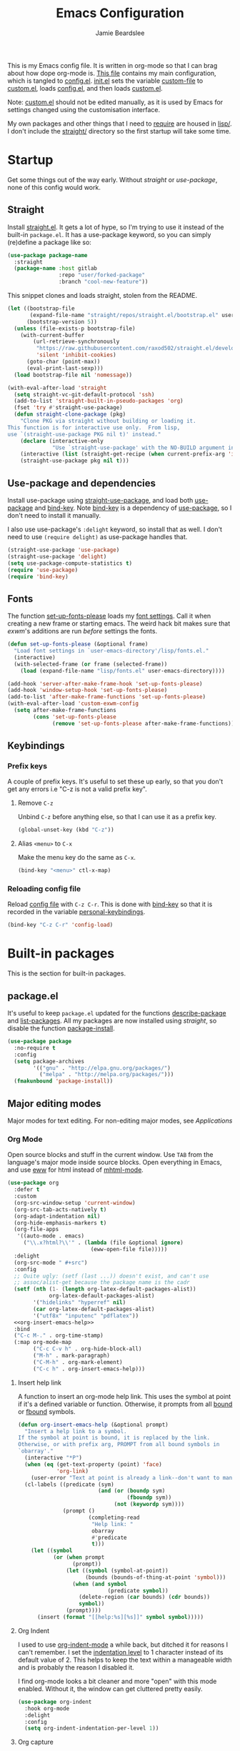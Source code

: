 #+title: Emacs Configuration
#+author: Jamie Beardslee
#+email: jdb@jamzattack.xyz
#+property: header-args:emacs-lisp :tangle lisp/config.el :noweb yes :results none

This is my Emacs config file.  It is written in org-mode so that I can
brag about how dope org-mode is.  [[file:README.org][This file]] contains my main
configuration, which is tangled to [[file:lisp/config.el][config.el]].  [[file:init.el][init.el]] sets the
variable [[help:custom-file][custom-file]] to [[file:lisp/custom.el][custom.el]], loads [[file:lisp/config.el][config.el]], and then loads
[[file:lisp/custom.el][custom.el]].

Note: [[file:lisp/custom.el][custom.el]] should not be edited manually, as it is used by Emacs
for settings changed using the customisation interface.

My own packages and other things that I need to [[help:require][require]] are housed in
[[file:lisp][lisp/]].  I don't include the [[file:straight][straight/]] directory so the first startup
will take some time.

* Startup

Get some things out of the way early.  Without [[*Straight][straight]] or
[[*Use-package and dependencies][use-package]], none of this config would work.

** Straight

Install [[https://github.com/raxod502/straight.el][straight.el]].  It gets a lot of hype, so I'm trying to use it
instead of the built-in =package.el=.  It has a use-package keyword, so
you can simply (re)define a package like so:

#+begin_src emacs-lisp :tangle no
  (use-package package-name
    :straight
    (package-name :host gitlab
                  :repo "user/forked-package"
                  :branch "cool-new-feature"))
#+end_src

This snippet clones and loads straight, stolen from the README.

#+begin_src emacs-lisp
  (let ((bootstrap-file
         (expand-file-name "straight/repos/straight.el/bootstrap.el" user-emacs-directory))
        (bootstrap-version 5))
    (unless (file-exists-p bootstrap-file)
      (with-current-buffer
          (url-retrieve-synchronously
           "https://raw.githubusercontent.com/raxod502/straight.el/develop/install.el"
           'silent 'inhibit-cookies)
        (goto-char (point-max))
        (eval-print-last-sexp)))
    (load bootstrap-file nil 'nomessage))

  (with-eval-after-load 'straight
    (setq straight-vc-git-default-protocol 'ssh)
    (add-to-list 'straight-built-in-pseudo-packages 'org)
    (fset 'try #'straight-use-package)
    (defun straight-clone-package (pkg)
      "Clone PKG via straight without building or loading it.
  This function is for interactive use only.  From lisp,
  use `(straight-use-package PKG nil t)' instead."
      (declare (interactive-only
                "Use `straight-use-package' with the NO-BUILD argument instead"))
      (interactive (list (straight-get-recipe (when current-prefix-arg 'interactive))))
      (straight-use-package pkg nil t)))
#+end_src

** Use-package and dependencies

Install use-package using [[help:straight-use-package][straight-use-package]], and load both
[[help:use-package][use-package]] and [[help:bind-key][bind-key]].  Note [[help:bind-key][bind-key]] is a dependency of
[[help:use-package][use-package]], so I don't need to install it manually.

I also use use-package's =:delight= keyword, so install that as well.  I
don't need to use =(require delight)= as use-package handles that.

#+begin_src emacs-lisp
  (straight-use-package 'use-package)
  (straight-use-package 'delight)
  (setq use-package-compute-statistics t)
  (require 'use-package)
  (require 'bind-key)
#+end_src

** Fonts

The function [[help:set-up-fonts-please][set-up-fonts-please]] loads my [[file:lisp/fonts.el][font settings]].  Call it when
creating a new frame or starting emacs.  The weird hack bit makes sure
that [[*EXWM - Emacs X Window Manager][exwm]]'s additions are run /before/ settings the fonts.

#+begin_src emacs-lisp
  (defun set-up-fonts-please (&optional frame)
    "Load font settings in `user-emacs-directory'/lisp/fonts.el."
    (interactive)
    (with-selected-frame (or frame (selected-frame))
      (load (expand-file-name "lisp/fonts.el" user-emacs-directory))))

  (add-hook 'server-after-make-frame-hook 'set-up-fonts-please)
  (add-hook 'window-setup-hook 'set-up-fonts-please)
  (add-to-list 'after-make-frame-functions 'set-up-fonts-please)
  (with-eval-after-load 'custom-exwm-config
    (setq after-make-frame-functions
          (cons 'set-up-fonts-please
                (remove 'set-up-fonts-please after-make-frame-functions))))
#+end_src

** Keybindings

*** Prefix keys

A couple of prefix keys.  It's useful to set these up early, so that
you don't get any errors i.e "C-z is not a valid prefix key".

**** Remove =C-z=

Unbind =C-z= before anything else, so that I can use it as a prefix key.

#+begin_src emacs-lisp
  (global-unset-key (kbd "C-z"))
#+end_src

**** Alias =<menu>= to =C-x=

Make the menu key do the same as =C-x=.

#+begin_src emacs-lisp
  (bind-key "<menu>" ctl-x-map)
#+end_src

*** Reloading config file

Reload [[file:lisp/config.el][config file]] with =C-z C-r=.  This is done with [[help:bind-key][bind-key]] so that
it is recorded in the variable [[help:personal-keybindings][personal-keybindings]].

#+begin_src emacs-lisp
  (bind-key "C-z C-r" 'config-load)
#+end_src

* Built-in packages

This is the section for built-in packages.

** package.el

It's useful to keep =package.el= updated for the functions
[[help:describe-package][describe-package]] and [[help:list-packages][list-packages]].  All my packages are now installed
using [[*Straight][straight]], so disable the function [[help:package-install][package-install]].

#+begin_src emacs-lisp
  (use-package package
    :no-require t
    :config
    (setq package-archives
          '(("gnu" . "http://elpa.gnu.org/packages/")
            ("melpa" . "http://melpa.org/packages/")))
    (fmakunbound 'package-install))
#+end_src

** Major editing modes

Major modes for text editing.  For non-editing major modes, see
[[Applications]]

*** Org Mode

Open source blocks and stuff in the current window.  Use =TAB= from the
language's major mode inside source blocks.  Open everything in Emacs,
and use [[help:eww][eww]] for html instead of [[help:mhtml-mode][mhtml-mode]].

#+begin_src emacs-lisp
  (use-package org
    :defer t
    :custom
    (org-src-window-setup 'current-window)
    (org-src-tab-acts-natively t)
    (org-adapt-indentation nil)
    (org-hide-emphasis-markers t)
    (org-file-apps
     '((auto-mode . emacs)
       ("\\.x?html?\\'" . (lambda (file &optional ignore)
                            (eww-open-file file)))))
    :delight
    (org-src-mode " #+src")
    :config
    ;; Quite ugly: (setf (last ...)) doesn't exist, and can't use
    ;; assoc/alist-get because the package name is the cadr
    (setf (nth (1- (length org-latex-default-packages-alist))
               org-latex-default-packages-alist)
          '("hidelinks" "hyperref" nil)
          (car org-latex-default-packages-alist)
          '("utf8x" "inputenc" "pdflatex"))
    <<org-insert-emacs-help>>
    :bind
    ("C-c M-." . org-time-stamp)
    (:map org-mode-map
          ("C-c C-v h" . org-hide-block-all)
          ("M-h" . mark-paragraph)
          ("C-M-h" . org-mark-element)
          ("C-c h" . org-insert-emacs-help)))
#+end_src

**** Insert help link

A function to insert an org-mode help link.  This uses the symbol at
point if it's a defined variable or function.  Otherwise, it prompts
from all [[help:boundp][bound]] or [[help:fboundp][fbound]] symbols.

#+name: org-insert-emacs-help
#+begin_src emacs-lisp :tangle no
  (defun org-insert-emacs-help (&optional prompt)
    "Insert a help link to a symbol.
  If the symbol at point is bound, it is replaced by the link.
  Otherwise, or with prefix arg, PROMPT from all bound symbols in
  `obarray'."
    (interactive "*P")
    (when (eq (get-text-property (point) 'face)
              'org-link)
      (user-error "Text at point is already a link--don't want to mangle the buffer"))
    (cl-labels ((predicate (sym)
                           (and (or (boundp sym)
                                    (fboundp sym))
                                (not (keywordp sym))))
                (prompt ()
                        (completing-read
                         "Help link: "
                         obarray
                         #'predicate
                         t)))
      (let ((symbol
             (or (when prompt
                   (prompt))
                 (let ((symbol (symbol-at-point))
                       (bounds (bounds-of-thing-at-point 'symbol)))
                   (when (and symbol
                              (predicate symbol))
                     (delete-region (car bounds) (cdr bounds))
                     symbol))
                 (prompt))))
        (insert (format "[[help:%s][%s]]" symbol symbol)))))
#+end_src

**** Org Indent

I used to use [[help:org-indent-mode][org-indent-mode]] a while back, but ditched it for reasons
I can't remember.  I set the [[help:org-indent-indentation-per-level][indentation level]] to 1 character instead
of its default value of 2.  This helps to keep the text within a
manageable width and is probably the reason I disabled it.

I find org-mode looks a bit cleaner and more "open" with this mode
enabled.  Without it, the window can get cluttered pretty easily.

#+begin_src emacs-lisp
  (use-package org-indent
    :hook org-mode
    :delight
    :config
    (setq org-indent-indentation-per-level 1))
#+end_src

**** Org capture

Take notes in [[help:org-mode][org-mode]] with specific templates and write them to a
file.  Similar to [[help:remember][remember]].

#+begin_src emacs-lisp
  (use-package org-capture
    :custom
    (org-default-notes-file "~/org/notes.org")
    (org-capture-templates
     '(("t" "Todo")
       ("tt" "Misc." entry
        (file+headline "todo.org" "Miscellaneous")
        "* TODO %?\n\n%a\n")
       ("tu" "University" entry
        (file+headline "todo.org" "University")
        "* TODO %?\n\n%a\n")
       ("n" "Notes" entry
        (file+headline "notes.org" "Notes")
        "* %?\nEntered on %u\n\n%i\n\n%a\n")
       ("m" "Music" entry
        (file+headline "notes.org" "Music")
        "* %?\nEntered on %u\n\n%i\n")
       ("e" "Elisp" entry
        (file+headline "notes.org" "Emacs Lisp")
        "* %^{Title}\n\n#+begin_src emacs-lisp\n %i\n#+end_src\n")
       ("d" "Diary" entry
        (file "diary.org")
        "* %?\nEntered on %u\n\n")
       ("h" "Haiku" entry
        (file "haiku.org")
        "* %U\n%?\n")))
    (org-capture-bookmark nil)
    :bind
    ("C-x M-r" . org-capture))
#+end_src

**** Org babel

Work with code blocks.  The libraries all provide support for a
language so that you can run their source blocks with =C-c C-c=.

***** LilyPond

Execute LilyPond source blocks.  For notes about exporting to pdf, see
[[https://gitlab.com/jamzattack/lilypond/-/raw/master/org/lilypond.org][this org file]].  Only load it when lilypond is installed.

#+begin_src emacs-lisp
  (use-package ob-lilypond
    :when (executable-find "lilypond")
    :defer t
    :config
    <<ob-lilypond-pdf-or-png>>
    :commands org-babel-execute:lilypond)
#+end_src

****** Replace =:file= argument in lilypond source blocks

This little bit of hackery to adjust the =:file= argument for lilypond
source blocks.

- pdf works great with latex export, but doesn't work with html.
- png works great with html export, but looks fuzzy with latex.

This [[info:elisp#Advising Functions][advice]] checks the backend of the export to determine which to
use.

#+name: ob-lilypond-pdf-or-png
#+begin_src emacs-lisp :tangle no
  (defun ob-lilypond-pdf-or-png (backend &rest _args)
    "Replace the lilypond source blocks' :file argument.
  This will turn them all into .png files if BACKEND is html, and
  .pdf files in BACKEND is latex."
    (when (member backend '(latex html))
      (let ((case-fold-search t))
        (save-excursion
          (goto-char (point-min))
          (while (re-search-forward
                  "^\\(#\\+begin_src lilypond .*:file \\)\\(.*\\)\\.[a-z]+"
                  nil :noerror)
            (replace-match (pcase backend
                             ('latex "\\1\\2.pdf")
                             ('html "\\1\\2.png")))))
        (save-buffer))))

  (advice-add 'org-export-to-file :before #'ob-lilypond-pdf-or-png)
#+end_src

***** C

Execute C source blocks.  [[http://bellard.org/tcc/][TCC]] is a really fast compiler, so use it
instead of gcc if it's installed.

#+begin_src emacs-lisp
  (use-package ob-C
    :defer t
    :commands org-babel-execute:C
    :custom
    (org-babel-C-compiler
     (or (executable-find "tcc")
         "gcc")))
#+end_src

***** Scheme

Execute scheme source blocks.  This uses [[*Geiser][Geiser]] which is kind of
awkward and slow, but evaluating scheme is useful.

#+begin_src emacs-lisp
  (use-package ob-scheme
    :defer t
    :commands org-babel-execute:scheme)
#+end_src

***** Common Lisp

Execute Common Lisp source blocks.  This depends on [[*SLIME][Slime]], which
doesn't start automatically (see the variable [[help:slime-auto-start][slime-auto-start]]).

#+begin_src emacs-lisp
  (use-package ob-lisp
    :defer t
    :commands org-babel-execute:lisp)
#+end_src

***** Shell

Execute shell source blocks.  Autoload =sh=, =shell=, and =bash= functions.

#+begin_src emacs-lisp
  (use-package ob-shell
    :defer t
    :commands
    org-babel-execute:sh
    org-babel-execute:shell
    org-babel-execute:bash)
#+end_src

**** Org links

The library [[help:org-mode][org-mode]] uses to create and store links.  I bind =C-x M-l=
to generate a link from the current position.

#+begin_src emacs-lisp
  (use-package ol
    :config
    <<ol-help--export>>
    :bind
    ("C-x M-l" . org-store-link))
#+end_src

***** Export help links in html

I often use org's help links (e.g. [[help:org-mode][org-mode]]) but by default these are
useless in an html export.  Thankfully, there's a neat [[https://doc.endlessparentheses.com][site]] that
contains docstrings for all the built-in definitions.  Here, I:
1. define a function that formats an href to the symbol's respective
   page, and
2. [[help:org-link-set-parameters][let org know]] that I want to use that function whenever a help link
   is exported

#+name: ol-help--export
#+begin_src emacs-lisp :tangle no
  (defun ol-help--export (link description format)
    (let* ((desc (or description link))
           (sym (intern link))
           (type (if (fboundp sym)
                     "Fun"
                   "Var")))
      (when (eq format 'html)
        (format "<a target=\"_blank\" href=\"https://doc.endlessparentheses.com/%s/%s.html\">%s</a>"
                type link desc))))

  (org-link-set-parameters "help" :export #'ol-help--export)
#+end_src

**** Org agenda

Use all files in [[help:org-directory][org-directory]] to get my agenda.  And don't disrupt my
window configuration.

#+begin_src emacs-lisp
  (use-package org-agenda
    :defer t
    :custom
    (org-agenda-files '("~/org" "~/org/uni"))
    (org-agenda-window-setup 'current-window)
    :bind
    ("C-z C-a" . org-agenda))
#+end_src

**** Org publish

I use [[info:org#Publishing][org-publish]] for my websites.  This block has a lot going on:

1. I set some [[my-org-publish-default-options][default options]] for publishing projects.
2. I use a [[*Generate postamble][custom function]] to generate postamble.
3. Include my three sites in [[help:org-publish-project-alist][org-publish-project-alist]].

#+begin_src emacs-lisp
  (use-package ox-publish
    :defer t
    :config
    (use-package ox-jamzattack
      :demand
      :straight
      (ox-jamzattack :type git
                     :host github
                     :repo "jamzattack/ox-jamzattack"))
    <<my-org-html-postamble-format>>
    (defvar my-org-publish-default-options
      '(
        <<my-org-publish-default-options>>
        )
      "Default options for `org-publish-project-alist'.
  This variable must be spliced into `org-publish-project-alist'
  when set, i.e.
      (setq org-publish-project-alist
              `((\"project\"
                 ,@my-org-publish-default-options)))")
    (setq
     org-html-postamble t ; needed to use custom format
     org-export-headline-levels 6
     org-html-postamble-format
     (my-org-html-postamble-format
      "Author: %A")
     org-publish-timestamp-directory "~/.cache/org/timestamps/"
     org-html-head "<link rel=\"stylesheet\" type=\"text/css\" href=\"/style.css\"/>"
     org-publish-project-alist
     `(("blog"
        ,@my-org-publish-default-options
        :base-directory "~/org/jamzattack.xyz/blog"
        :with-toc t
        :publishing-directory "~/org/jamzattack.xyz/out/blog"
        :html-postamble-format ,(my-org-html-postamble-format
                                 "Author: %A"
                                 "Date: %d (modified %M)"
                                 "Top: <a href=\"/index.html\">The Yeet Log</a>")
        :sitemap-filename "index.org"
        :sitemap-title "The Yeet Log"
        :sitemap-format-entry
        (lambda (entry style project)
          (cond ((not (directory-name-p entry))
                 (format "%s [[file:%s][%s]]"
                         (format-time-string
                          "%Y-%m-%d"
                          (org-publish-find-date entry project))
                         entry
                         (org-publish-find-title entry project)))
                ((eq style 'tree)
                 ;; Return only last subdir.
                 (file-name-nondirectory (directory-file-name entry)))
                (t entry)))
        :sitemap-sort-files anti-chronologically)
       ("gopher"
        :base-directory "~/org/jamzattack.xyz/blog"
        :with-toc t
        :with-email t
        :section-numbers nil
        :publishing-function org-ascii-publish-to-ascii
        :publishing-directory "~/org/jamzattack.xyz/out/gopher")
       ("music"
        ,@my-org-publish-default-options
        :base-directory "~/org/jamzattack.xyz/music"
        :recursive t
        :html-postamble-format ,(my-org-html-postamble-format
                                 "Author: %A"
                                 "Top: <a href=\"/sitemap.html\">All projects</a>")
        :publishing-directory "~/org/jamzattack.xyz/out/music"
        :sitemap-title "My Music Projects")
       ("html"
        ,@my-org-publish-default-options
        :base-directory "~/org/jamzattack.xyz/html"
        :publishing-directory "~/org/jamzattack.xyz/out/html"))))
#+end_src

***** Generate postamble

A little function to generate postamble.

#+name: my-org-html-postamble-format
#+begin_src emacs-lisp :tangle no
  (defun my-org-html-postamble-format (&rest args)
    "Generate an html postamble using ARGS.
  This generates a paragraph for each item in ARGS.  For format
  strings, see the docstring of `org-html-postamble-format'."
    (unless args
      (setq args '("Author: %a <%e>")))
    (list (list "en"
                (mapconcat (lambda (str)
                             (format (cond
                                      ((string-match-p "%d" str)
                                       "<p class=\"date\">%s</p>")
                                      ((string-match-p "%A" str)
                                       "<p class=\"author\">%s</p>")
                                      (t
                                       "<p>%s</p>"))
                                     str))
                           args
                           "\n"))))
#+end_src

***** Default export options

A list of default export options.

#+name: my-org-publish-default-options
#+begin_src emacs-lisp :tangle no
  :auto-sitemap t
  :publishing-function org-html-publish-to-html
  :html-metadata-timestamp-format "%Y-%m-%d"
  :with-toc nil
  :with-email t
  :with-drawers nil
  :section-numbers nil
  :with-todo-keywords nil
#+end_src

*** Cc-mode

Set the C style to bsd, which uses tabs.  Use Java/Awk indentation for
Java/Awk files.

#+begin_src emacs-lisp
  (use-package cc-mode
    :defer t
    :custom
    (c-default-style '((java-mode . "java")
                       (awk-mode . "awk")
                       (other . "bsd"))))
#+end_src

*** Emacs Lisp mode

Make the scratch buffer use [[help:emacs-lisp-mode][emacs-lisp-mode]].  Note: Most of my Elisp
keybindings are now in my package [[https://git.jamzattack.xyz/selime][selime]].

#+begin_src emacs-lisp
  (use-package elisp-mode
    :custom
    (initial-major-mode 'emacs-lisp-mode)
    :delight
    (emacs-lisp-mode ("el" (lexical-binding "/l" "/d")) :major)
    (inferior-emacs-lisp-mode "EL>" :major)
    :bind
    ("<C-M-backspace>" . backward-kill-sexp))
#+end_src

**** Find-func

A package that defines a few functions for editing Elisp source code.
It provides the function [[help:find-function-setup-keys][find-function-setup-keys]] which binds some
keys in [[help:ctl-x-map][ctl-x-map]], but I prefer to have them under =C-h=.

#+begin_src emacs-lisp
  (use-package find-func
    :defer t
    :bind
    (:map help-map
          ("C-l" . find-library)
          ("C-f" . find-function)
          ("C-v" . find-variable)
          ("C-k" . find-function-on-key)))
#+end_src

*** Typesetting

**** Nroff-mode

Set a compile-command hook for =nroff= files.  I usually use the ms
macros when writing something, but I usually just use org-mode anyway.

#+begin_src emacs-lisp
  (use-package nroff-mode
    :defer t
    :config
    <<nroff-mode-compile>>
    :hook (nroff-mode . nroff-mode-compile))
#+end_src

***** Compile Command

#+name: nroff-mode-compile
#+begin_src emacs-lisp :tangle no
  (defun nroff-mode-compile ()
    "Set the compile command for nroff files.
  It will choose the macro set based on the file extension."
    (let* ((in (buffer-file-name))
           (out (concat (file-name-sans-extension in)
                        ".pdf")))
      (setq-local
       compile-command
       (format "groff -%s -Tpdf '%s' > '%s'"
               (file-name-extension in) in out))))
#+end_src

**** LaTeX

Set a compile-command hook for latex files.  I prefer to write in
org-mode, but compiling latex on its own is sometimes useful.

#+begin_src emacs-lisp
  (use-package tex-mode
    :defer t
    :config
    <<latex-compile-command>>
    :hook (latex-mode . latex-compile-command))
#+end_src

***** Compile Command

#+name: latex-compile-command
#+begin_src emacs-lisp :tangle no
  (defun latex-compile-command ()
    "Set the compile command for latex files."
    (setq-local compile-command
                (format "pdflatex %s" buffer-file-name)))
#+end_src

** Minor modes

Minor modes that help with anything Emacs, be it programming, writing
emails, or anything else that Emacs can do.

*** Compile

Bind =C-z RET= to [[help:compile][compile]] and =f9= to [[help:recompile][recompile]] (like [[help:compile][compile]], but no need
to press =RET=).

Also provided by this library is [[help:compilation-shell-minor-mode][compilation-shell-minor-mode]], a minor
mode designed for [[*Shell][Shell]] that provides highlighting and navigation for
errors and warnings.  I enable it in both [[*Shell][Shell]] and [[*Eshell][Eshell]].

#+begin_src emacs-lisp
  (use-package compile
    :bind
    ("C-z C-m" . compile)
    ("<f9>" . recompile)
    :delight
    (compilation-shell-minor-mode " ¢")	; "C" for compile...
    :hook
    (eshell-mode . compilation-shell-minor-mode)
    (shell-mode . compilation-shell-minor-mode))
#+end_src

*** Hi-lock

[[help:global-hi-lock-mode][global-hi-lock-mode]] binds a bunch of useful keys, but here I bind them
manually to allow autoloading.  I also bind =C-c .= to my most used
command, [[help:highlight-symbol-at-point][highlight-symbol-at-point]].

#+begin_src emacs-lisp
  (use-package hi-lock
    :delight
    :bind
    ("C-c ." . highlight-symbol-at-point)
    ("C-x w i" . hi-lock-find-patterns)
    ("C-x w l" . highlight-lines-matching-regexp)
    ("C-x w p" . highlight-phrase)
    ("C-x w h" . highlight-regexp)
    ("C-x w ." . highlight-symbol-at-point)
    ("C-x w r" . unhighlight-regexp)
    ("C-x w b" . hi-lock-write-interactive-patterns))
#+end_src

*** Parens

Highlight matching parens everywhere.

#+begin_src emacs-lisp
  (use-package paren
    :config
    (show-paren-mode t))
#+end_src

*** Auto fill

Instead of "Fill", show =^M= (carriage return) in the mode-line.

#+begin_src emacs-lisp
  (use-package simple
    :delight
    (auto-fill-function " ^M"))
#+end_src

*** Isearch

Instead of "ISearch", show =^S= (=C-s=) in the mode-line.

#+begin_src emacs-lisp
  (use-package isearch
    :delight " ^S")
#+end_src

*** Eldoc

Eldoc is what provides the function signature in the mode-line when
editing Elisp.  By default, it waits for 0.5 seconds so I bump the
delay down to 0.1.

#+begin_src emacs-lisp
  (use-package eldoc
    :delight
    :defer t
    :custom
    (eldoc-idle-delay 0.1)
    :config
    (eldoc-add-command
     ;; Moving
     'paredit-backward
     'paredit-forward
     'paredit-forward-down
     'paredit-backward-up
     'paredit-backward-down
     'paredit-forward-up
     ;; Editing
     'paredit-raise-sexp
     'paredit-splice-sexp-killing-backward
     'paredit-convolute-sexp
     'paredit-close-round
     'paredit-close-round-and-newline
     'paredit-forward-delete
     'paredit-backward-delete))
#+end_src

** Applications

This section is for Elisp programs that have an interface of their
own, rather than being just a major/minor mode.

*** EWW

Elisp web browser - I just set some variables to make eww the default
browser, and change the width to 80 columns.

#+begin_src emacs-lisp
  (use-package eww
    :defer t
    :custom
    (eww-bookmarks-directory
     (expand-file-name "eww" user-emacs-directory))
    (eww-browse-url-new-window-is-tab nil)
    :init
    (with-eval-after-load 'browse-url
      (setq browse-url-browser-function 'eww-browse-url
            browse-url-secondary-browser-function 'browse-url-externally-please))
    <<browse-url-externally-please>>
    :config
    <<eww-edit-current-url>>
    <<eww-set-width>>
    <<eww-follow-link-with-browse-url>>
    :bind
    ("C-z g" . eww)
    (:map eww-mode-map
          ("M-n" . forward-paragraph)
          ("M-p" . backward-paragraph)
          ("e" . eww-edit-current-url)
          ("V" . variable-pitch-mode)
          ("C-x f" . eww-set-width)
          ;; plumb
          ("f" . plumb-stream)
          ("D" . plumb-download-video)
          ("A" . plumb-audio)
          ;; transmission
          ("m" . transmission-add-url-at-point)
          ;; helm-eww
          ("B" . helm-eww-bookmarks)
          ("H" . helm-eww-history)
          ("s" . helm-eww-buffers)))
#+end_src

**** External browser

#+name: browse-url-externally-please
#+begin_src emacs-lisp :tangle no
  (defun browse-url-externally-please (url &optional ignored)
    "Open URL using either vimb or surf if they are found,
  otherwise use xdg-open."
    (interactive (browse-url-interactive-arg "URL: "))
    (call-process (or (executable-find "vimb")
                      (executable-find "surf")
                      (executable-find "xdg-open"))
                  nil 0 nil url))
#+end_src

**** Edit current URL

Useful command to edit the current URL.  With prefix arg, open the
edited URL in a new buffer.  Bound to =e= in eww-mode.

#+name: eww-edit-current-url
#+begin_src emacs-lisp :tangle no
  (defun eww-edit-current-url (&optional arg)
    "Edit the current URL.
  With prefix ARG, open in a new buffer."
    (interactive "p")
    (let ((url
           (read-string (if (= arg 1)
                            "URL: "
                          "URL (new buffer): ")
                        (eww-current-url))))
      (eww url arg)))
#+end_src

**** Set eww width

This command sets [[help:shr-width][shr-width]] to a value read from the minibuffer.  Very
useful in eww, and a fitting replacement for [[help:set-fill-column][set-fill-column]].

#+name: eww-set-width
#+begin_src emacs-lisp :tangle no
  (defun eww-set-width (width)
    "Set the html rendering width to WIDTH.
  If prefix arg is a number, use it.  Otherwise, read number from
  the minibuffer."
    (interactive (list
                  (if (numberp current-prefix-arg)
                      current-prefix-arg
                    (read-number "Set width: "
                                 (- (window-width) 5)))))
    (setq-local shr-width width)
    (eww-reload t))
#+end_src

**** Follow links using [[help:browse-url][browse-url]]

The key =RET= in eww is bound to [[help:eww-follow-link][eww-follow-link]], which bypasses
[[help:browse-url-handlers][browse-url-handlers]] meaning you can't open non-http links (except for
the one exception, =mailto=).  Here I [[info:elisp#Advising Functions][override]] this function to use
[[help:browse-url][browse-url]], and ensure that eww is used [[help:browse-url-browser-function][where possible]].  In effect,
this means I can open gopher links from eww in [[*Elpher][elpher]].

#+name: eww-follow-link-with-browse-url
#+begin_src emacs-lisp :tangle no
  (defun eww-follow-link-with-browse-url (&optional external mouse-event)
    "Browse the URL under point.
  If EXTERNAL is single prefix, browse the URL using
  `browse-url-secondary-browser-function'."
    (interactive (list current-prefix-arg last-nonmenu-event))
    (mouse-set-point mouse-event)
    (let ((url (get-text-property (point) 'shr-url)))
      (cond
       ((not url)
        (message "No link under point"))
       ((and (consp external) (<= (car external) 4))
        (funcall browse-url-secondary-browser-function url)
        (shr--blink-link))
       ;; This is a #target url in the same page as the current one.
       ((and (url-target (url-generic-parse-url url))
             (eww-same-page-p url (plist-get eww-data :url)))
        (let ((dom (plist-get eww-data :dom)))
          (eww-save-history)
          (plist-put eww-data :url url)
          (eww-display-html 'utf-8 url dom nil (current-buffer))))
       (t
        (let ((browse-url-browser-function #'eww-browse-url))
          (browse-url url external))))))

  (advice-add 'eww-follow-link :override #'eww-follow-link-with-browse-url)
#+end_src

*** SHR

#+begin_src emacs-lisp
  (use-package shr
    :defer t
    :custom
    (shr-width 80)
    :config
    <<un-duckduckgo-url>>
    :bind
    (:map shr-map
          ("f" . plumb-stream)
          ("A" . plumb-audio)
          ("D" . plumb-download-video)))
#+end_src

**** Remove duckduckgo tracking from url

Duckduckgo does a very sinful thing -- instead of linking to
=https://url.com=, it links to:
: https://duckduckgo.com/l/?kh=-1&uddg=https%3A%2F%2Furl.com

Here, I define a function that removes all this junk, and use [[info:elisp#Advising Named Functions][advice]]
to filter the arguments given to [[help:shr-urlify][shr-urlify]].  Because this is
relatively low-level, all occurences of duckduckgo's redirects that
are parsed with =shr= are replaced with the clean version.

#+name: un-duckduckgo-url
#+begin_src emacs-lisp :tangle no
  (defun un-duckduckgo-url (args)
    "Cleanse a url from duckduckgo's janky redirect.
  This takes the same args as `shr-urlify', passed as a list."
    (let ((start (nth 0 args))
          (url (nth 1 args))
          (title (nth 2 args)))
      (list start
            (let ((unhexed (url-unhex-string url))
                  (regexp "\\`.*[&\\?]uddg=\\(.*\\)&rut=[a-z0-9]\\{64\\}"))
              (if (string-match regexp unhexed)
                  (match-string 1 unhexed)
                url))
            title)))

  (advice-add 'shr-urlify :filter-args #'un-duckduckgo-url)
#+end_src

*** ERC

[[info:erc#Top][ERC]] is perhaps the greatest IRC client ever made.  I use [[https://znc.in][ZNC]] on my
server, so I connect to that, and set my password in my [[info:auth#Top][authinfo]] file.

#+begin_src emacs-lisp
  (use-package erc
    :defer t
    :custom
    (erc-server "jamzattack.xyz")
    (erc-nick "jamzattack")
    (erc-hide-list '("JOIN" "PART" "QUIT"))
    :config
    <<znc-detach-channel>>
    <<erc-narrow-to-znc-playback>>
    (add-to-list 'erc-modules 'notifications)
    (erc-update-modules)
    (erc-track-mode))
#+end_src

**** Detach instead of parting when buffer is killed

I've just started using [[https://znc.in][ZNC]], an IRC bouncer.  ERC, however tries to
part from a channel when its buffer is killed.  Instead, I want to
detach so that I can reattach later.  Here, I override
[[help:erc-kill-channel][erc-kill-channel]], resulting in the wanted behaviour.

#+name: znc-detach-channel
#+begin_src emacs-lisp :tangle no
  (defun znc-detach-channel ()
    "Hook that handles ZNC-specific channel killing behavior"
    (when (erc-server-process-alive)
      (when-let ((tgt (erc-default-target)))
        (erc-server-send (format "DETACH %s" tgt)
                         nil tgt))))

  (advice-add 'erc-kill-channel :override #'znc-detach-channel)
#+end_src

**** Narrow to ZNC playback

When reattaching to a channel via ZNC, it plays back some number of
recent messages and sends them upon connection.  This function narrows
to the most recent playback, unless the buffer is already narrowed
further.

I would have liked to use a hook to do this automatically, but due to
the asynchronous mechanics of the system I'm gonna have to make do
with a keybind.

#+name: erc-narrow-to-znc-playback
#+begin_src emacs-lisp :tangle no
  (defun erc-narrow-to-znc-playback (&optional force)
    "Narrow the buffer beginning at the latest buffer playback.
  If the buffer is already narrowed beyond that point, don't change
  anything.  With prefix arg FORCE, extend the buffer to the
  playback even if it is already narrowed."
    (interactive "P")
    (save-excursion
      (when force
        (widen))
      (narrow-to-region
       (goto-char (point-max))
       (or (re-search-backward
            (rx bol "<***> Buffer Playback..." eol)
            nil :noerror)
           (point-min)))))

  (define-key erc-mode-map (kbd "C-c b") #'erc-narrow-to-znc-playback)
#+end_src


**** ERC notifications

[[help:erc-notify-enable][erc-notify]] enables notifications for erc conversations.  I only enable
it if the executable "dunst" is found, because it will crash Emacs
unless a notification daemon is active.

#+begin_src emacs-lisp
  (use-package erc-notify
    :after erc
    :config
    (when (executable-find "dunst")
      (erc-notify-enable)))
#+end_src

*** Info

Rebind M-p and M-n to move by paragraphs.  By default M-n runs
[[help:clone-buffer][clone-buffer]], which I find to be completely useless.

#+begin_src emacs-lisp
  (use-package info
    :bind
    (:map Info-mode-map
          ("M-p" . backward-paragraph)
          ("M-n" . forward-paragraph)))
#+end_src

*** Ibuffer

Ibuffer is an interface similar to dired, but for editing your open
buffers.  I don't use it much now in favour of [[*HELM][Helm]], but it can be
useful for more complex filtering.

#+begin_src emacs-lisp
  (use-package ibuffer
    :bind
    ("C-x C-b" . ibuffer)
    :init
    (defun ibuffer-helm-major-mode-predicate (buffer)
      "Returns t if BUF is a helm buffer."
      (equal 'helm-major-mode (buffer-local-value 'major-mode buffer)))
    :config
    (add-to-list 'ibuffer-maybe-show-predicates
                 #'ibuffer-helm-major-mode-predicate))
#+end_src

*** Dired

Group directories first.  This works only with GNU ls, so don't use
this if you use a different version.

#+begin_src emacs-lisp
  (use-package dired
    :defer t
    :config
    (setq dired-listing-switches "-lahv --group-directories-first")
    :init
    (setq delete-by-moving-to-trash t))
#+end_src

**** Dired-x

I load [[info:dired-x#Top][dired-x]] after dired, to enable some useful commands such as
[[help:dired-mark-extension][dired-mark-extension]] and [[help:dired-mark-sexp][dired-mark-sexp]].

I bind =C-x C-d= to [[help:dired-jump][dired-jump]], instead of the useless [[help:list-directory][list-directory]].

#+begin_src emacs-lisp
  (use-package dired-x
    :after dired
    :demand t
    :bind
    ("C-x C-d" . dired-jump))
#+end_src

*** Diffing

**** Ediff

By default, [[info:ediff#Top][Ediff]] tries to open its own frame.  This doesn't work well
with EXWM, so I disable that feature.

#+begin_src emacs-lisp
  (use-package ediff
    :defer t
    :custom
    (ediff-window-setup-function
     #'ediff-setup-windows-plain))
#+end_src

**** Smerge

Easily merge git conflicts.  The prefix is =C-c ^= which works fine, but
I also bind =C-c n= and =C-c p= to go to the next/previous hunk.

#+begin_src emacs-lisp
  (use-package smerge-mode
    :bind
    (:map smerge-mode-map
          ("C-c n" . smerge-next)
          ("C-c p" . smerge-prev)))
#+end_src

*** Proced

I don't use [[help:proced][proced]] much in favour of [[help:list-processes][list-processes]] (because virtually
all of my processes are started from Emacs anyway) but I feel more
comfortable with it opening in the same window for some reason.

#+begin_src emacs-lisp
  (use-package proced
    :defer t
    :config
    (add-to-list 'display-buffer-alist
                 '("\\`\\*Proced\\*\\'" display-buffer-same-window)))
#+end_src

** Shells

Shells in Emacs - both shell and eshell settings are here.

*** Shell

I don't want the shell buffer to open a new window, so add an entry in
[[help:display-buffer-alist][display-buffer-alist]].

#+begin_src emacs-lisp
  (use-package shell
    :defer t
    :config
    (add-to-list 'display-buffer-alist
                 '("\\`\\*shell\\*\\'" display-buffer-same-window)))
#+end_src

*** Eshell

A bunch of new eshell functions for my convenience; see their
docstrings or org headings for more details.

Much of my eshell workflow is now housed in [[*Eshell outline mode][Eshell outline mode]], so a
few customisations have been removed recently.

#+begin_src emacs-lisp
  (use-package eshell
    :custom
    (eshell-history-size 10000)
    (eshell-banner-message "")
    :init
    <<open-or-bury-eshell>>
    :bind
    (:map eshell-mode-map
          ("C-c r" . eshell/r))
    :config
    (require 'esh-mode)
    <<eshell/e>>
    <<eshell/r>>
    <<eshell/ssh>>
    <<eshell/c>>
    <<eshell/h>>
    <<eshell/su>>
    <<eshell/comint>>)
#+end_src

**** Eshell functions

***** Edit a file

Instead of opening a file with =emacsclient=, just edit it directly.

#+name: eshell/e
#+begin_src emacs-lisp :tangle no
  (defun eshell/e (&rest args)
    "Edit a file from eshell."
    (mapcar 'find-file args))
#+end_src

***** Comint

A wrapper to start a comint process from eshell.

Used like so:
#+begin_example sh
comint ed ~/.bashrc
#+end_example

#+name: eshell/comint
#+begin_src emacs-lisp :tangle no
  (defun eshell/comint (&rest args)
    "Start a comint session running ARGS"
    (let ((string (eshell-flatten-and-stringify args))
          (program (executable-find (car args)))
          (program-args (eshell-flatten-and-stringify (cdr args))))
      (switch-to-buffer
       (make-comint string
                    (or program
                        (user-error "Executable %s not found" (car args)))
                    nil
                    program-args))))
#+end_src

***** ssh via tramp

A simple ssh wrapper that uses tramp.  ~ssh user@host~ will always be
run as the current user via local ssh.

#+name: eshell/ssh
#+begin_src emacs-lisp :tangle no
  (defun eshell/ssh (&rest args)
    "Use tramp to move into an ssh directory.
  Usage: ssh [USER@]HOST [PATH]"
    (let ((host (car args))
          (path (or (cadr args) "")))
      (eshell/cd (format "/ssh:%s:%s" host path))))
#+end_src

***** su via tramp

A simple sudo wrapper that uses tramp.  Works from remote hosts as
well.

#+name: eshell/su
#+begin_src emacs-lisp :tangle no
  (defun eshell/su (&rest args)
    (let ((user (or (car args) "root")))
      (eshell/cd
       (if (string-prefix-p "/ssh:" default-directory)
           (format (replace-regexp-in-string
                    "/ssh:\\(.*@\\)?:?+\\(.*\\):.*" ;regex
                    "/ssh:\\1\\2|sudo:%s@\\2:"	  ;replacement
                    default-directory)		  ;string
                   user)
         (format "/sudo:%s@localhost:" user)))))
#+end_src

***** Describe symbol

A wee eshell interface to [[help:helpful-symbol][helpful-symbol]].  Falls back to
[[help:describe-symbol][describe-symbol]] if the above isn't available somehow.

#+name: eshell/h
#+begin_src emacs-lisp :tangle no
  (defun eshell/h (symbol-name &rest _ignored)
    "Show help for SYMBOL-NAME.
  If `helpful-symbol' is available, use it.  Otherwise, fall back
  to `describe-symbol'."
    (let ((function (if (fboundp 'helpful-symbol)
                        #'helpful-symbol
                      #'describe-symbol)))
      (funcall function (intern symbol-name))))
#+end_src

***** Rename eshell buffer

Rename the current eshell.  Bound to =C-c r=, but can also be used from
eshell with or without an argument.
#+begin_example
  r "my buffer's new name"
#+end_example

With an argument, the buffer will be renamed that argument.  This is
achieved interactively with a prefix argument.

Otherwise, it will be named according to:
- The current process
- TRAMP user@host
- The current working directory

#+name: eshell/r
#+begin_src emacs-lisp :tangle no
  (defun eshell/r (&optional name &rest _ignored)
    "Rename the current buffer.
  This will be (in order):
  - [eshell] the first argument
  - [interactive] numeric prefix arg
  - [interactive] read from minibuffer with non-numeric prefix arg
  - the current process
  - the TRAMP user@host
  - the current working directory

  If a buffer of the chosen name already exists, rename it
  uniquely."
    (interactive (list (let ((arg current-prefix-arg))
                         (cond
                          ((numberp arg)
                           arg)
                          (arg
                           (read-string "New name: "))))))
    (setq name
          (if (numberp name)
              ;; If NAME is a number (either from eshell or via prefix
              ;; arg), format it like eshell does.
              (format "<%d>" name)
            ;; Otherwise, add an extra space before.
            (format " %s"
                    (or
                     name
                     (let ((proc (eshell-interactive-process)))
                       (when proc
                         (process-name proc)))
                     (let ((dir (eshell/pwd)))
                       (if (string-match-p tramp-file-name-regexp dir)
                           (replace-regexp-in-string
                            ".*:\\(.*\\):.*" "\\1" dir)
                         (replace-regexp-in-string
                          abbreviated-home-dir "~/" dir)))))))
    (let ((buffer
           (concat eshell-buffer-name name)))
      (rename-buffer buffer (get-buffer buffer))))
#+end_src

***** eshell/c

[[help:eshell/c][eshell/c]] is a super beefy function that supersedes [[help:eshell/cat][eshell/cat]].  It
uses the GUI to its advantage to show:
- [[help:eshell/img][images]]
- [[help:eshell/ls][directories]]
- [[help:eshell/shr][rendered html]]
- [[help:eshell/fontify][fontified source code]]

#+name: eshell/c
#+begin_src emacs-lisp :tangle no
  (defun eshell/img (&rest files)
    "Insert FILES into the buffer as images.
  If a file does not match `image-file-name-regexp', nothing
  happens."
    (dolist (file (mapcar #'expand-file-name (flatten-tree files)))
      (when (and (string-match-p (image-file-name-regexp) file)
  	       (file-readable-p file))
        (goto-char (1- (point)))
        (insert "\n")
        (insert-image (create-image file nil nil
                                    :max-height (* 2 (/ (window-pixel-height) 3))
                                    :max-width (* 2 (/ (window-pixel-width) 3))))))
    (goto-char (point-max))
    nil)

  (defun eshell/shr (&rest files)
    "Insert FILES into the buffer as rendered HTML."
    (jit-lock-mode nil)
    (dolist (file (flatten-tree files))
      (when (string-match-p "\\.html\\'" file)
        (eshell-interactive-print
         (with-temp-buffer
           (insert-file-contents file)
  	 (shr-insert-document
  	  (libxml-parse-html-region (point-min) (point-max)))
  	 (buffer-substring (point-min) (point)))))))

  (defun eshell/fontify (&rest files)
    "Insert FILES into the buffer.
  Like `eshell/cat', but fontifies the text as it would be if it
  were visited normally."
    (jit-lock-mode nil)
    (dolist (file (mapcar #'expand-file-name (flatten-tree files)))
      (unless (file-readable-p file)
        (user-error "File not readable: %s" file))
      (let ((contents
  	   (with-temp-buffer
  	     (insert-file-contents file)
  	     (setq buffer-file-name file)
  	     (normal-mode)
  	     (font-lock-ensure)
  	     (set-buffer-modified-p nil)
  	     (buffer-string))))
        (eshell-interactive-print contents))))

  (defun eshell/c (&rest files)
    "My overpowered version of `eshell/cat'.
  This command show FILES as:
  - images (`eshell/img')
  - directories (`eshell/ls')
  - rendered html (`eshell/shr')
  - fontified source code (`eshell/fontify')"
    (dolist (file (flatten-tree files))
      (cond ((string-match-p (image-file-name-regexp) file)
             (eshell/img file))
            ((file-directory-p file)
             (eshell/ls "-lah" file))
            ((string-match-p "\\.html\\'" file)
             (eshell/shr file))
            (t
             (eshell/fontify file)))))
#+end_src

*** IELM

A minor tweak for ielm, just binding =C-c C-z= to [[help:quit-window][quit-window]], as in
[[*SLIME][slime]], [[*Geiser][geiser]], etc.  To open up an ielm buffer, I use [[help:selime-ielm][selime-ielm]] from
my package [[*Selime][selime]], which opens it in a new window and is bound to =C-c
C-z= in [[help:selime-mode-map][selime-mode]].

#+begin_src emacs-lisp
  (use-package ielm
    :defer t
    :config
    (define-key ielm-map (kbd "C-c C-z") #'quit-window))
#+end_src

** Saving the state of Emacs

Packages that save where you were - recentf saves a list of edited
files, and desktop saves a list of variables and current buffers.

*** Recentf

This package saves a list of recently visited files.  I've had some
problems with Helm not loading the recentf list, so it is done here.

#+begin_src emacs-lisp
  (use-package recentf
    :config (recentf-load-list))
#+end_src

*** Desktop

Save list of buffers and some variables when exiting Emacs.  Don't
save a list of frames, that just ends up spamming me with extra frames
everywhere.

#+begin_src emacs-lisp
  (use-package desktop
    :custom
    (desktop-restore-frames nil)
    (history-delete-duplicates t)
    (desktop-save-mode t)
    :config
    (add-to-list 'desktop-globals-to-save 'helm-ff-history)
    (add-to-list 'desktop-globals-to-save 'extended-command-history)
    (add-to-list 'desktop-modes-not-to-save 'exwm-mode)
    (add-to-list 'desktop-modes-not-to-save 'pdf-view-mode))
#+end_src

*** Save Place

Like [[*Desktop][desktop-save-mode]], but saves the place in buffers between Emacs
sessions, rather than the list of buffers.

#+begin_src emacs-lisp
  (use-package saveplace
    :config
    (save-place-mode t))
#+end_src

*** Winner-mode

Saves window configurations so that you can use =C-c <left>= to undo
changes in window arrangement.

#+begin_src emacs-lisp
  (use-package winner
    :config
    (winner-mode))
#+end_src

** Interface tweaks

Some settings for the UI of Emacs - mode-line, scroll-bar, etc.

*** Extraneous bars

Section for the GUI bars -- tool bar, menu bar, and scroll bar.  I
used to just avoid these at all costs, but now I've taken a bit of a
liking to having a [[help:window-divider-mode][window divider]].

**** Scroll bar

Disable the scroll bar using =customize=, but set the width in case I
decide to turn it on.

#+begin_src emacs-lisp
  (use-package scroll-bar
    :custom
    (scroll-bar-mode nil)
    (scroll-bar-width 6 t))
#+end_src

**** Menu bar

Disable the menu bar.

#+begin_src emacs-lisp
  (use-package menu-bar
    :config
    (menu-bar-mode -1))
#+end_src

**** Tool bar

Disable the tool bar.

#+begin_src emacs-lisp
  (use-package tool-bar
    :config
    (tool-bar-mode -1))
#+end_src

**** Window divider

This extra visual divider is useful mainly to grab and resize a window
with the mouse.  But with my theme, I've turned it into a nice,
somewhat-visually-appealing separator.

#+begin_src emacs-lisp
  (with-eval-after-load 'frame
    (window-divider-mode t))
#+end_src

*** Mode-line

**** Time

Display the current time in the mode-line, and make it use 24-hour
time.  I adjust the [[help:world-clock-time-format][time format]] for the [[help:world-clock][world-clock]] so it displays the
offset from UTC/GMT, and change the list of timezones.

#+begin_src emacs-lisp
  (use-package time
    :custom
    (display-time-24hr-format t)
    (world-clock-time-format "%A\t%d %B %R %Z\t(%z)")
    (world-clock-list
     '(("America/Los_Angeles" "Western US")
       ("America/Chicago" "Central US")
       ("America/New_York" "Eastern US")
       ("Europe/London" "UK")
       ("Europe/Paris" "Central Europe")
       ("Asia/Calcutta" "India")
       ("Asia/Chongqing" "China")
       ("Asia/Seoul" "Korea/Japan")
       ("Australia/Canberra" "Canberra")
       ("Pacific/Auckland" "New Zealand")))
    :config
    (display-time-mode t))
#+end_src

**** Battery

Show battery information with =C-z b=.  Configuration for showing
battery status in the mode-line is in a separate [[*Battery info in mode-line][heading]].

#+begin_src emacs-lisp
  (use-package battery
    :config
    <<battery-mode-line>>
    :bind
    ("C-z b" . battery)
    ("<XF86Battery>" . battery))
#+end_src

***** Battery info in mode-line

Every time [[help:battery][battery]] is called (with =C-z b=), check if
[[help:display-battery-mode][display-battery-mode]] should be turned on or off.

I also adjust [[help:battery-mode-line-format][battery-mode-line-format]] to add an extra space between
the battery and time.  By default, these push up against each other
which I do not like.

#+name: battery-mode-line
#+begin_src emacs-lisp :tangle no
  (setq battery-mode-line-format " [%b%p%%]")

  (defun set-display-battery-mode-accordingly ()
    "Enable `display-battery-mode' if battery is being used.
  If connected to power, or no battery is detected, disable it."
    (if (and battery-status-function
             (or (rassoc "discharging" (funcall battery-status-function))
                 (rassoc "Discharging" (funcall battery-status-function))))
        (display-battery-mode t)
      (display-battery-mode 0)))

  (advice-add 'battery :after #'set-display-battery-mode-accordingly)
#+end_src

**** Show the column

Show the current column in the mode-line.  This is provided by the
=simple= package.

#+begin_src emacs-lisp
  (use-package simple
    :config
    (column-number-mode t))
#+end_src

*** Indicate empty lines

This displays a bunch of little lines in the fringe where there are
empty lines.  I decided that I want more stuff in my fringe, and have
been experimenting with it recently.

It's entirely useless in non-editing modes, so I add it only to
[[help:prog-mode-hook][prog-mode-hook]] and [[help:text-mode-hook][text-mode-hook]].

The state is actually controlled by the buffer-local variable
[[help:indicate-empty-lines][indicate-empty-lines]].  In order to add it to hooks, I need to define a
wrapper function (although called [[help:indicate-empty-lines-mode][indicate-empty-lines-mode]], this
function is not officially a minor mode--I just named it such for
consistency's sake).

#+begin_src emacs-lisp
  (defun indicate-empty-lines-mode (&optional arg)
    "Indicate empty lines in the fringe.
  This is not actually a minor mode, just a wrapper function to set
  the variable `indicate-empty-lines'.

  If called interactively, enable indicaty-empty-lines-mode if ARG
  is positive, and disable it if ARG is zero or negative.  If
  called from Lisp, also enable the mode if ARG is omitted or nil,
  and toggle it if ARG is toggle; disable the mode otherwise."
    (interactive (list (or current-prefix-arg 'toggle)))
    (setq indicate-empty-lines
          (cond ((eq arg 'toggle)
                 (not indicate-empty-lines))
                ((numberp arg)
                 (< 1 arg))
                (t t))))

  (add-hook 'text-mode-hook #'indicate-empty-lines-mode)
  (add-hook 'prog-mode-hook #'indicate-empty-lines-mode)
#+end_src

*** Keybindings

A couple of keybindings to change the way lines are displayed.

**** Line wrapping

Simple keybinding to wrap/unwrap lines.  This feature is also provided
by =simple=.

#+begin_src emacs-lisp
  (use-package simple
    :bind
    ("C-c t" . toggle-truncate-lines))
#+end_src

**** Line numbers

Display line numbers.  I prefer to just use the mode-line because it
doesn't slow down Emacs as much.

#+begin_src emacs-lisp
  (use-package display-line-numbers
    :bind
    ("C-c l" . display-line-numbers-mode))
#+end_src

**** Cycle spacing

By default, =M-SPC= is bound to the less powerful [[help:just-one-space][just-one-space]].  I
rebind that key to [[help:cycle-spacing][cycle-spacing]], which does the same thing but on
successive invocations switches between one space and no spaces.
Thus, =M-SPC M-SPC= acts like =M-\= ([[help:delete-horizontal-space][delete-horizontal-space]])

#+begin_src emacs-lisp
  (use-package simple
    :bind
    ("M-SPC" . cycle-spacing))
#+end_src

*** Minibuffer

I set the variable [[help:enable-recursive-minibuffers][enable-recursive-minibuffers]] to allow recursive
minibuffers.  e.g. =M-!= rm -rf =C-u M-:= user-emacs-directory =RET= =RET=

The library =mb-depth= provides a [[help:minibuffer-depth-indicate-mode][minor mode]] that that shows how deep
you are in the minibuffer "stack".

#+begin_src emacs-lisp
  (use-package mb-depth
    :config
    (setq enable-recursive-minibuffers t)
    (minibuffer-depth-indicate-mode))
#+end_src

*** Variable Pitch Mode

Writing a decent amount of notes, it can be useful to have some
keybindings set up to enable [[help:variable-pitch-mode][variable-pitch-mode]].  I use =C-z C-v= and
=C-z v=.  This mode is part of the built-in =face-remap= library.

#+begin_src emacs-lisp
  (use-package face-remap
    :bind
    ("C-z C-v" . variable-pitch-mode)
    ("C-z v" . variable-pitch-mode))
#+end_src

** Environment variables

Set the =$EDITOR= to =emacsclient=.  Because I (almost) only use other
programs from within Emacs, this works.  If you don't use EXWM it
would be advisable to set this in =~/.xinitrc=.  Also set =$PAGER= to =cat=
for programs launched from Emacs, helpful with eshell because some
programs automatically output to the pager.

#+begin_src emacs-lisp
  (use-package env
    :config
    (setenv "EDITOR" "emacsclient")
    (setenv "PAGER" "cat"))
#+end_src

** Windows

Libraries related to Emacs windows.  Not to be confused with the
operating system.

*** Window

[[help:bury-buffer][bury-buffer]] is a very useful function so I bind it to =C-z C-z=, a
pretty accessible key.

For purely pedantic reasons, I also bind =C-x _= to [[help:shrink-window][shrink-window]].  Why
does [[help:shrink-window-horizontally][shrink-window-horizontally]] have a keybinding by default but
[[help:shrink-window][shrink-window]] doesn't?

A further useful keybinding is for [[help:quit-window][quit-window]], which sometimes isn't
bound even when it should be.  I bind it to =s-DEL=.

I set the variable [[help:switch-to-prev-buffer-skip][switch-to-prev-buffer-skip]] to a custom function,
which means that [[help:switch-to-prev-buffer][switch-to-prev/next-buffer]] and [[help:bury-buffer][bury-buffer]] won't
switch to a buffer that I consider boring.  This includes:
- helm, helpful, help buffers
- empty buffers (but _not_ exwm buffers)

#+begin_src emacs-lisp
  (use-package window
    :no-require
    :demand
    :bind
    ("C-z C-z" . bury-buffer)
    ("s-z" . bury-buffer)
    ("C-x _" . shrink-window)
    ("<s-backspace>" . quit-window)
    ("s-s" . next-buffer)
    ("s-d" . previous-buffer)
    :config
    (defun skip-boring-buffer-please (_window buffer _bury-or-kill)
      "Return non-nil if BUFFER is boring.
  A buffer is \"boring\" if one of the following is true:
  - it is in `helm-major-mode', `helpful-mode', or `help-mode'
  - it is empty
  - it is _not_ in `exwm-mode'"
      (or (member (buffer-local-value 'major-mode buffer)
                  '(helm-major-mode
                    helpful-mode
                    help-mode))
          (unless
              (equal (buffer-local-value 'major-mode buffer)
                     'exwm-mode)
            (with-current-buffer buffer
              (= (point-min) (point-max))))))
    (setq switch-to-prev-buffer-skip
          #'skip-boring-buffer-please))
#+end_src

*** Windmove

Bind =s-{c,h,t,n}= to switch window more easily.  I use dvorak, so this
is like ={i,j,k,l}= on a qwerty keyboard.  The shifted keys swap rather
than moving.

#+begin_src emacs-lisp
  (use-package windmove
    :defer t
    :bind
    ("s-c" . windmove-up)
    ("s-h" . windmove-left)
    ("s-t" . windmove-down)
    ("s-n" . windmove-right)
    ("s-C" . windmove-swap-states-up)
    ("s-H" . windmove-swap-states-left)
    ("s-T" . windmove-swap-states-down)
    ("s-N" . windmove-swap-states-right))
#+end_src

*** Tab-bar

I've started using [[help:tab-bar-mode][tab-bar-mode]] instead of exwm workspaces.  I don't
like the tab bar to be shown all the time, so I hide it.

I also add advice to show the current tab and index in the echo area.
Somewhat awkwardly, a similar message is also shown by default when
[[help:tab-bar-mode][tab-bar-mode]] is nil.  I prefer my less subtle message, but I might
remove this in the future -- maybe show it in the mode-line instead?

The keybindings =s-g= and =s-r= move to the previous or next tab
respectively, which fits well with my windmove keybindings.  =s-w= is
the default keybinding in exwm to switch workspace, so I reuse the key
to switch tab.

#+begin_src emacs-lisp
  (use-package tab-bar
    :defer t
    :custom
    (tab-bar-show 1)
    (tab-bar-close-button-show nil)
    (tab-bar-new-button-show nil)
    (tab-bar-tab-hints t)
    :bind
    ("s-g" . tab-previous)
    ("s-r" . tab-next)
    ("s-w" . tab-bar-switch-to-tab)
    :config
    (dolist (k (number-sequence 0 9))
      (bind-key (kbd (format "s-%s" k)) 'tab-bar-select-tab))
    (define-advice tab-bar-select-tab (:after (&rest _ignore) show-tab-name)
      "Show the tab name and index+1 in the echo area."
      (message "Switched to tab: %s (%s)"
               (propertize
                (cdr (assoc 'name (tab-bar--tab)))
                'face 'error)
               (1+ (tab-bar--current-tab-index)))))
#+end_src

** View-mode

I like using view-mode and scroll-lock-mode is kind-of useless, so I
rebind Scroll_Lock to toggle view-mode and enable view-mode if a
buffer is read-only.

Also bind some keys to simplify movement.

#+begin_src emacs-lisp
  (use-package view
    :custom (view-read-only t)
    :bind
    ("<Scroll_Lock>" . view-mode)
    (:map view-mode-map
          ("l" . recenter-top-bottom)
          ("f" . forward-sexp)
          ("b" . backward-sexp)))
#+end_src

** Fixing some default behaviour

Tweak some default behaviour that pisses me off.

*** Swap yes/no prompt with y/n

Typing yes/no is an inconvenience that can be avoided.  Alias it to
y/n.  This would be wrapped in =(use-package subr ...)= but that isn't
requirable.

#+begin_src emacs-lisp
  (defalias 'yes-or-no-p 'y-or-n-p)
  (bind-key "RET" 'y-or-n-p-insert-y y-or-n-p-map)
#+end_src

*** Enable all the features

Disable the annoying "This is an advanced feature" thing.  It seems so
dumb that this feature exists.

#+begin_src emacs-lisp
  (use-package novice
    :custom
    (disabled-command-function nil))
#+end_src

*** Disable audible and visual bell

Don't ring the damn bell.  This is provided by the file "terminal.c"
which isn't a loadable feature, so use custom instead.

#+begin_src emacs-lisp
  (use-package custom
    :custom
    (ring-bell-function 'ignore))
#+end_src

** Theme

Allow themes to be loaded from the [[file:lisp/themes][lisp/themes]] directory, allow all
themes to be loaded, then load my [[file:lisp/themes/custom-theme.el][custom theme]].

I also set up timers to load my dark theme at night, and disable it in
the morning.  If computer is suspended when the timer is supposed to
execute, it will run upon wake (not documented, had do test myself).

#+begin_src emacs-lisp
  (use-package custom
    :custom
    (custom-theme-directory
     (expand-file-name "lisp/themes" user-emacs-directory))
    (custom-safe-themes t)
    (custom-enabled-themes '(custom))
    :config
    (run-at-time "20:00" (* 24 60 60) (lambda () (load-theme 'custom-dark)))
    (run-at-time "07:00" (* 24 60 60) (lambda () (disable-theme 'custom-dark))))
#+end_src

** Convenience

Some convenience features.

*** Hippie expand

Hippie-expand is a slightly more useful replacement for
dabbrev-expand.  It can make use of multiple sources, including
filenames, kill-ring, and dabbrev.

#+begin_src emacs-lisp
  (use-package hippie-exp
    :defer t
    :bind
    ("M-/" . hippie-expand))
#+end_src

*** Paragraphs

Bind =M-n= and =M-p= to move by paragraph.  I used to do this on a
per-mode basis, but that got annoying.  These functions are defined in
=paragraphs.el= which isn't a loadable feature, so I use =(use-package
emacs)= instead.

#+begin_src emacs-lisp
  (use-package emacs
    :bind
    ("M-n" . forward-paragraph)
    ("M-p" . backward-paragraph))
#+end_src

*** Project

[[info:emacs#Projects][project.el]] is Emacs' builtin library of convenience functions for
working on a "project", which is really just a directory with version
control.

By default, the project-specific Eshells open in another window, so I
adjust [[help:display-buffer-alist][display-buffer-alist]] to display them in the [[help:display-buffer-same-window][same window]].

#+begin_src emacs-lisp
  (use-package project
    :defer t
    :config
    (add-to-list 'display-buffer-alist
                 '("-eshell\\*\\'" display-buffer-same-window)))
#+end_src

** Mail

*** Gnus

I've finally managed to make the switch to gnus.  Frankly, my main
motivation was to avoid setting up notmuch again with my university
email.

As far as I can tell, using a maildir with gnus is a hassle -- so I'm
just using IMAP.

#+begin_src emacs-lisp
  (use-package gnus
    :init
    (setq mail-user-agent 'gnus-user-agent)
    :config
    (setq gnus-select-method
          '(nntp "news.gwene.org"))
    (setq gnus-secondary-select-methods
          '((nnimap "gmail"
                    (nnimap-address "imap.gmail.com"))))
    (defun gnus-group-set-up-imenu-please ()
      (setq imenu-generic-expression
            '(("Topic" "\\[ \\(.*?\\) -- [0-9]+ \\]" 1)
              ("Unread" "[1-9]+.*: \\(.*\\)" 1))))
    (add-hook 'gnus-group-mode-hook 'gnus-group-set-up-imenu-please)
    (with-eval-after-load 'gnus-win
      (setq gnus-use-full-window nil))
    :bind
    ("C-z C-n" . gnus-unplugged)
    ("C-z n" . gnus-plugged))
#+end_src

**** Gnus-sum

Nicer summary & thread formatting.  Credit to [[https://protesilaos.com][Protesilaos Stavrou]]

#+begin_src emacs-lisp
  (use-package gnus-sum
    :defer t
    :custom
    (gnus-summary-line-format "%U%R%z %-16,16&user-date;  %4L:%-30,30f  %B%s\n")
    (gnus-summary-mode-line-format "%p")
    (gnus-sum-thread-tree-false-root "─┬> ")
    (gnus-sum-thread-tree-indent " ")
    (gnus-sum-thread-tree-leaf-with-other "├─> ")
    (gnus-sum-thread-tree-root "")
    (gnus-sum-thread-tree-single-leaf "└─> ")
    (gnus-sum-thread-tree-vertical "│")
    (gnus-ignored-from-addresses
     (mapcar #'regexp-quote
             '("jdb@jamzattack.xyz"
               "beardsleejamie@gmail.com"
               "beardsjami@myvuw.ac.nz"))))
#+end_src

**** Gnus-msg

Gnus' library for sending messages.  [[help:gnus-posting-styles][gnus-posting-styles]] allows you to
adjust headers, signatures, etc. based on how you got to the
composition buffer.  All messages composed from my university mailbox
will be sent from my university address.  Very nice!

[[info:gnus#Posting Styles][Posting Styles in the gnus manual]]

#+begin_src emacs-lisp
  (use-package gnus-msg
    :defer t
    :custom
    (gnus-posting-styles
     `(("nnimap\\+university:.*"
        (From ,(format "%s <%s@%s>" user-full-name "beardsjami" "myvuw.ac.nz"))
        (signature "Jamie Beardslee (300484191)"))
       ("nnimap\\+gmail:.*"
        (From ,(format "%s <%s@%s>" user-full-name "beardsleejamie" "gmail.com")))
       ("nnimap\\+mail\\.jamzattack\\.xyz:.*"
        (From ,(format "%s <%s@%s>" user-full-name "jdb" "jamzattack.xyz"))))))
#+end_src

**** Gnus-art

Article stuff.  Gnus tries to use the =smiley= library to convert
emoticons into images -- I turned it off because it looks terrible.

I also want some buttons to show signature status and alternative MIME
types, which is achieved with [[help:gnus-buttonized-mime-types][gnus-buttonized-mime-types]].

#+begin_src emacs-lisp
  (use-package gnus-art
    :defer t
    :custom
    (gnus-treat-display-smileys nil)
    (gnus-buttonized-mime-types
     '("multipart/signed" "multipart/alternative")))
#+end_src

**** Gnus-topic

Gnus can sort your groups by topic, which I enable in
[[help:gnus-group-mode-hook][gnus-group-mode-hook]].

It shows titles for empty topics by default, which I find to get in
the way.  I set the variable [[help:gnus-topic-display-empty-topics][gnus-topic-display-empty-topics]] to
disable this.  Default behaviour can be restored with =T H=.

#+begin_src emacs-lisp
  (use-package gnus-topic
    :defer t
    :custom
    (gnus-topic-display-empty-topics nil)
    :hook gnus-group-mode)
#+end_src

**** Gnus-start

Just getting rid of a couple of extra files in $HOME.

- Gnus by default creates =~/.newsrc= in a format compatible with other
  newsreaders, but I don't use any so it's just an extra line in my
  ls.
- Move the /dribble/ (i.e. auto-save) files to =~/.cache=.

#+begin_src emacs-lisp
  (use-package gnus-start
    :defer t
    :custom
    (gnus-save-newsrc-file nil)
    (gnus-dribble-directory "~/.cache/"))
#+end_src

*** Sendmail

Sending mail.  I use [[https://marlam.de/msmtp/][msmtp]] to send mail because it works well with
multiple smtp servers.  I tried using [[info:smtpmail#Top][smtpmail]] but couldn't get it to
switch between the two easily.

I set it up to use the from header to determine how to send mail.

#+begin_src emacs-lisp
  (use-package sendmail
    :defer t
    :config
    (setq send-mail-function 'sendmail-send-it
          sendmail-program (or (executable-find "msmtp")
                               sendmail-program)
          mail-envelope-from 'header))
#+end_src

*** Message

The mode for editing messages.  I bind =C-c C-q= to a function that
either fills or unfills the message, and =C-c $= to check spelling.

#+begin_src emacs-lisp
  (use-package message
    :config
    (defun fill-message-please (&optional unfill)
      "Fill the whole message.
    With prefix arg UNFILL, unfill the message (i.e. paragraphs will
    all be on one line)"
      (interactive "P")
      (let ((fill-column (if unfill
                             (point-max)
                           fill-column)))
        (message-fill-yanked-message)))
    <<my-gnus-add-gcc-header>>
    :hook
    (message-send . my-gnus-add-gcc-header)
    :bind
    (:map message-mode-map
          ("C-c C-q" . fill-message-please)
          ("C-c $" . ispell-message)))
#+end_src

**** Archive mail from jamzattack.xyz

I can't figure out how to make my postfix server copy messages to
"Sent", so I do it with gnus.

#+name: my-gnus-add-gcc-header
#+begin_src emacs-lisp :tangle no
  (defun my-gnus-add-gcc-header ()
    "If message is from anybody@jamzattack.xyz, archive it via IMAP.
  This will also archive it in the default nnfolder+archive group."
    (interactive)
    (let ((new-gcc
           (format-time-string
            "nnfolder+archive:sent.%Y-%m,nnimap+mail.jamzattack.xyz:Sent")))
      (save-excursion
        (goto-char (point-min))
        (ignore-errors
          (when (re-search-forward "^From: \\(.*\\)jamzattack.xyz>?")
            (message-replace-header "Gcc" new-gcc))))))
#+end_src

*** MIME

Stuff to do with MIME

**** mm-decode

The library responsible for decoding mime parts.  I prefer reading
text/plain, so discourage the other common alternatives.  I also want
to verify messages that have a signature, so I set [[help:mm-verify-option][mm-verify-option]].

#+begin_src emacs-lisp
  (use-package mm-decode
    :defer t
    :custom
    (mm-discouraged-alternatives
     '("text/html" "text/richtext"))
    (mm-verify-option 'known))
#+end_src

**** mml-sec

Yay for encryption.  I set up messages to encrypt to myself as well as
the recipient, and sign with the sender.

#+begin_src emacs-lisp
  (use-package mml-sec
    :defer t
    :custom
    (mml-secure-openpgp-encrypt-to-self t)
    (mml-secure-openpgp-sign-with-sender t))
#+end_src

** Typing

*** Input methods

#+begin_src emacs-lisp
  (use-package quail
    :defer t
    :config
    <<dvorak-keyboard-layout>>
    <<maori-input-method>>
    <<shavian-input-method>>
    <<hangul-input-method>>
    )
#+end_src

**** Dvorak keyboard layout

Define a dvorak keyboard layout and enable it.

Quail keyboard layouts are laid out in six 30-column blocks.  The
first and last are above and below the alphanumeric keys.  Each key is
represented by a pair of its non-shifted and shifted variants i.e. =aA=
for the =a= key.

This allows me to use another input method's physical layout rather
than just the keys themselves.

In the =korean-hangul= input method though, characters' positions are
laid out according to the physical position, so I want that to be
taken into account.  In other words, I want to use the "qwerty k"
rather than the "dvorak k".

| Qwerty | Dvorak | Hangul |
|--------+--------+--------|
| k      | t      | ㅏ     |
| r      | p      | ㄱ     |

Unfortunately, whether a keyboard layout actually uses this system is
totally random.  See the examples in the following table, where a
"layout dependent" input method means that it uses the keyboard
translation according to [[help:quail-keyboard-layout][quail-keyboard-layout]].

| Layout            | Layout dependent? | Should be? |
|-------------------+-------------------+------------|
| cyrillic-translit | t                 | nil        |
| programmer-dvorak | nil               | t          |
| korean-hangul     | nil               | t          |
| japanese          | nil               | nil        |

Because of this mess, I also define the function
[[help:toggle-quail-keyboard-layout][toggle-quail-keyboard-layout]], which switches between the two and is
bound to =s-\=.

#+name: dvorak-keyboard-layout
#+begin_src emacs-lisp :tangle no
  (push
   (cons "dvorak"
         (concat
          "                              "
          "`~1!2@3#4$5%6^7&8*9(0)[{]}    "   ; numbers
          "  '\",<.>pPyYfFgGcCrRlL/?=+\\|  " ; qwerty
          "  aAoOeEuUiIdDhHtTnNsS-_      "   ; asdf
          "  ;:qQjJkKxXbBmMwWvVzZ        "   ; zxcv
          "                              "))
   quail-keyboard-layout-alist)

  (defun toggle-quail-keyboard-layout ()
    "Toggle the keyboard layout between dvorak and qwerty.
  This sets `quail-keyboard-layout-type' to the opposite of what is
  currently selected."
    (interactive)
    (if (string-equal quail-keyboard-layout-type "dvorak")
        (quail-set-keyboard-layout "standard")
      (quail-set-keyboard-layout "dvorak"))
    (message "Switched to layout: %s"
             (propertize quail-keyboard-layout-type
                         'face 'bold)))

  (bind-key "s-\\" 'toggle-quail-keyboard-layout)
#+end_src

**** Māori

My own input method for Māori.  It provides prefix and postfix
variants.

- Postfix:
| aa  | ā  |
| a-  | ā  |
| aaa | aa |
| a-- | a- |

- Prefix:
| aa  | ā  |
| -a  | ā  |
| aaa | aa |
| --a | -a |

Hosted [[https://git.jamzattack.xyz/maori-input-method][here]].

#+name: maori-input-method
#+begin_src emacs-lisp :tangle no
  (use-package maori-input-method
    :straight
    (maori-input-method
     :type git
     :host github
     :repo "jamzattack/maori-input-method"))
#+end_src

**** Shavian

My own input method for Shavian.

Hosted [[https://git.jamzattack.xyz/shavian-input-method][here]].

#+name: shavian-input-method
#+begin_src emacs-lisp :tangle no
  (use-package shavian-input-method
    :straight
    (shavian-input-method
     :type git
     :host github
     :repo "jamzattack/shavian-input-method"))
#+end_src

**** Hangul

An adjustment to the hangul input method that uses
[[help:quail-keyboard-translate][quail-keyboard-translate]] to determine the character, rather than
assuming the standard layout.

For more information, see [[*Dvorak keyboard layout][this section]] and [[https://blog.jamzattack.xyz/emacs-hangul-input.html][my blog post about the
subject]].

#+name: hangul-input-method
#+begin_src emacs-lisp :tangle no
  (with-eval-after-load "quail/hangul"
    (defun hangul2-input-method (key)
      "2-Bulsik input method."
      (setq key (quail-keyboard-translate key))
      (if (or buffer-read-only (not (alphabetp key)))
          (list key)
        (quail-setup-overlays nil)
        (let ((input-method-function nil)
              (echo-keystrokes 0)
              (help-char nil))
          (setq hangul-queue (make-vector 6 0))
          (hangul2-input-method-internal key)
          (unwind-protect
              (catch 'exit-input-loop
                (while t
                  (let* ((seq (read-key-sequence nil))
                         (cmd (lookup-key hangul-im-keymap seq))
                         key)
                    (cond
                     ((and (stringp seq)
                           (= 1 (length seq))
                           (setq key (quail-keyboard-translate (aref seq 0)))
                           (alphabetp key))
                      (hangul2-input-method-internal key))
                     ((commandp cmd)
                      (call-interactively cmd))
                     (t
                      (setq unread-command-events
                            (nconc (listify-key-sequence seq)
                                   unread-command-events))
                      (throw 'exit-input-loop nil))))))
            (quail-delete-overlays))))))
#+end_src

**** Fixing various input methods

As said [[*Dvorak keyboard layout][above]], some input methods don't work the way they should with
a custom [[help:quail-keyboard-layout][quail-keyboard-layout]].

The variable [[help:quail-package-alist][quail-package-alist]] is an alist of the following values:
| Index | Description                 |
|-------+-----------------------------|
|     0 | NAME                        |
|     1 | TITLE                       |
|     2 | QUAIL-MAP                   |
|     3 | GUIDANCE                    |
|     4 | DOCSTRING                   |
|     5 | TRANSLATION-KEYS            |
|     6 | FORGET-LAST-SELECTION       |
|     7 | DETERMINISTIC               |
|     8 | KBD-TRANSLATE               |
|     9 | SHOW-LAYOUT                 |
|    10 | DECODE-MAP                  |
|    11 | MAXIMUM-SHORTEST            |
|    12 | OVERLAY-PLIST               |
|    13 | UPDATE-TRANSLATION-FUNCTION |
|    14 | CONVERSION-KEYS             |
|    15 | SIMPLE                      |

The elements I'm mostly interested in are 8 (=KBD-TRANSLATE=) and 9
(=SHOW-LAYOUT=).

#+begin_src emacs-lisp
  (with-eval-after-load "quail/cyrillic"	; no kbd-translate
    (setf (nth 8 (assoc "cyrillic-translit" quail-package-alist)) nil
          (nth 9 (assoc "cyrillic-translit" quail-package-alist)) t))

  (with-eval-after-load "quail/programmer-dvorak"	; kbd-translate
    (setf (nth 8 (assoc "programmer-dvorak" quail-package-alist)) t
          (nth 9 (assoc "programmer-dvorak" quail-package-alist)) t))
#+end_src

*** Abbrevs

#+begin_src emacs-lisp
  (use-package abbrev
    :defer t
    :delight
    :config
    (setq save-abbrevs nil)
    <<text-mode-abbrevs>>
    )
#+end_src

**** My text-mode abbrevs

#+name: text-mode-abbrevs
#+begin_src emacs-lisp :tangle no
  (use-package text-mode-abbrevs
    :load-path "lisp/abbrev")
#+end_src

** Printing

Library for printing things as postscript.

The =header= variables are related to the automatically generated header
that shows the buffer name, file name, date, and page number.  I end
up disabling this feature by setting [[help:ps-print-header][ps-print-header]] to =nil=, but
nonetheless want it to look nicer in case I want to print buffer that
needs pages numbers.  I can do this with the function
[[help:please-print-buffer-with-header][please-print-buffer-with-header]] defined [[please-print-buffer][here]].

The [[https://en.wikipedia.org/wiki/N-up][n-up]] variables are for printing multiple pages on a single sheet
of paper.  I use this via [[help:please-print-buffer-side-by-side][please-print-buffer-side-by-side]] also
defined [[please-print-buffer][here]].  I set [[help:ps-n-up-margin][ps-n-up-margin]] to 7, which is roughly 2.5mm.
This allows for two 70-character wide pages to be printed side by
side.

#+begin_src emacs-lisp
  (use-package ps-print
    :defer t
    :init
    <<please-print-buffer>>
    :config
    (setq ps-print-header nil
          ps-print-header-frame nil
          ps-header-lines 1
          ps-header-font-size ps-font-size
          ps-header-title-font-size ps-font-size
          ps-n-up-border-p nil
          ps-left-margin (/ (* 72 1.0) 2.54) ; 1 cm
          ps-right-margin (/ (* 72 1.0) 2.54) ; 1 cm
          ps-n-up-margin (/ (* 72 0.5) 2.54))) ; 5 mm
#+end_src

*** Printing functions

[[help:please-print-buffer][please-print-buffer]] is a big printing function that asks a few
[[help:y-or-n-p][y-or-n-p]]s to determine some commonly used settings.

A couple of separate functions for invidual options are also defined:
[[help:please-print-buffer-with-header][please-print-buffer-with-header]] and [[help:please-print-buffer-side-by-side][please-print-buffer-side-by-side]].

I autoload [[help:ps-print-preprint][ps-print-preprint]] rather than using [[help:require][require]], as this goes
in the =:init= section.

#+name: please-print-buffer
#+begin_src emacs-lisp :tangle no
  (autoload 'ps-print-preprint "ps-print")

  (defun please-print-buffer (&optional file color header side-by-side)
    "Print the current BUFFER.
  FILE is a filename to save the generated postscript in.  If this
  is provided, it will NOT be sent to the printer.

  The arguments COLOR and SIDE-BY-SIDE are straightforward -- they
  will be determined via `y-or-n-p'.

  HEADER works weirdly interactively -- I don't usually want the
  header printed so the `y-or-n-p' asks whether to remove it."
    (interactive
     (list
      ;; `ps-print-preprint' needs a list or number argument
      (ps-print-preprint (when (y-or-n-p "Save to file? ") 1))
      (y-or-n-p "Color? ")
      (not (y-or-n-p "Remove header? "))
      (y-or-n-p "Side by side? ")))
    (let* ((ps-font-size
            (if side-by-side
                '(10 . 12)
              ps-font-size))
           (ps-n-up-printing
            (if side-by-side
                2
              1))
           (ps-print-header header)
           (ps-print-color-p (if color
                                 t
                               'black-white)))
      (ps-print-buffer-with-faces file)))

  (defun please-print-buffer-side-by-side (file &optional color)
    "Print the current buffer, split into two subpages.
  This calls `ps-print-buffer-with-faces' with the variable
  `ps-n-up-printing' set to 2."
    (interactive
     (list (ps-print-preprint current-prefix-arg)
           (y-or-n-p "Color? ")))
    (please-print-buffer file color ps-print-header t))

  (defun please-print-buffer-with-header (file &optional color)
    "Print the current buffer with a header.
  This calls `ps-print-buffer-with-faces' with the variable
  `ps-print-header' set to t."
    (interactive
     (list (ps-print-preprint current-prefix-arg)
           (y-or-n-p "Color? ")))
    (please-print-buffer file color t))
#+end_src

* Local packages

Not necessarily /my/ packages, but packages that are in the [[file:lisp/][lisp]]
directory.

** Internet

A selection of packages to facilitate searching and browsing the web
within Emacs.

*** Library-genesis

My custom package for searching library genesis.  I bind =C-z l= to a
search.

Located [[file:lisp/library-genesis/library-genesis.el][here]].

#+begin_src emacs-lisp
  (use-package library-genesis
    :load-path "lisp/library-genesis"
    :bind
    ("C-z l" . library-genesis-search))
#+end_src

*** Reddit-browse

This is a very minimal package to ease the use of reddit within eww.
It uses the old reddit mobile site, which works well with eww.

Located [[file:lisp/reddit-browse/reddit-browse.el][here]].

#+begin_src emacs-lisp
  (use-package reddit-browse
    :load-path "lisp/reddit-browse"
    :custom
    (reddit-subreddit-list '("emacs" "lisp" "lispmemes"
                             "vxjunkies" "linux" "nethack"
                             "cello" "throwers"))
    :bind
    ("C-z r" . reddit-goto-subreddit))
#+end_src

** Toggle touchpad

A simple package I wrote to toggle the touchpad/trackpoint on my
Laptops.  I use [[help:pcase][pcase]] to adjust the device names based on the
hostname.

Located [[file:lisp/toggle-touchpad/toggle-touchpad.el][here]].

#+begin_src emacs-lisp
  (use-package toggle-touchpad
    :load-path "lisp/toggle-touchpad"
    :bind
    ("<XF86TouchpadToggle>" . toggle-touchpad)
    ("C-z \\" . toggle-touchpad)
    :config
    (pcase system-name
      ("Z30C"
       (setq toggle-touchpad--trackpoint-device "AlpsPS/2 ALPS DualPoint Stick"
             toggle-touchpad--touchpad-device "AlpsPS/2 ALPS DualPoint TouchPad"))
      ("T400"
       (setq toggle-touchpad--trackpoint-device "TPPS/2 IBM TrackPoint"
             toggle-touchpad--touchpad-device "SynPS/2 Synaptics TouchPad"))))
#+end_src

** Arch Linux settings

This file just adds a few [[help:auto-mode-alist][auto-mode-alist]] entries for systemd and
pacman files.

Located [[file:lisp/arch-linux-settings/arch-linux-settings.el][here]].

#+begin_src emacs-lisp
  (use-package arch-linux-settings
    :load-path "lisp/arch-linux-settings")
#+end_src

** Custom EXWM config

My custom settings for EXWM - not much different from the
[[help:exwm-config-default][exwm-config-default]], but doesn't get in my way as much.  It provides
the function [[help:custom-exwm-config][custom-exwm-config]] which is run when exwm starts.

Note: this doesn't actually start EXWM, so this needs to be done in
your [[file:~/.xinitrc][xinitrc]].

Located [[file:lisp/exwm/custom-exwm-config.el][here]].

#+begin_src emacs-lisp
  (use-package custom-exwm-config
    :load-path "lisp/exwm"
    :commands custom-exwm-config
    :hook
    (exwm-init . custom-exwm-config))
#+end_src

** Miscellaneous functions

A number of functions that don't necessarily have a proper home.  Bind
=C-c p= to open the pdf output of a typesetting program, and =C-h M-a= to
run the external "apropos" command (not to be confused with Elisp
apropos).

Located [[file:lisp/my-misc-defuns/my-misc-defuns.el][here]].

#+begin_src emacs-lisp
  (use-package my-misc-defuns
    :load-path "lisp/my-misc-defuns"
    :bind
    ("C-M-\\" . indent-region-or-defun-please)
    ("C-h M-a" . system-apropos)
    ("C-c p" . open-pdf-of-current-file)
    ("C-z C-p" . jamzattack-pastebin))
#+end_src

** Custom Helm bookmarks

This package defines a macro to create new bookmark sources, and adds
a few.

Located [[file:lisp/helm/custom-helm-bookmark.el][here]].

#+begin_src emacs-lisp
  (use-package custom-helm-bookmark
    :load-path "lisp/helm"
    :after helm
    :custom
    (helm-bookmark-default-filtered-sources
     '(helm-source-bookmark-university
       helm-source-bookmark-gnus
       helm-source-bookmark-config
       helm-source-bookmark-org-misc
       helm-source-bookmark-elisp
       helm-source-bookmark-downloads
       helm-source-bookmark-magit
       helm-source-bookmark-dired
       helm-source-bookmark-info
       helm-source-bookmark-man
       helm-source-bookmark-other
       helm-source-bookmark-set)))
#+end_src

** Minibuffer hacks

A very tiny package, just defining two functions to make the
minibuffer a bit nicer.

[[help:increase-minibuffer-size-please][increase-minibuffer-size-please]] increases the font size a bit, I add
it to [[help:minibuffer-setup-hook][minibuffer-setup-hook]].

[[help:exit-minibuffer-other-window][exit-minibuffer-other-window]] exits the minibuffer in another window.
This requires Emacs 28, as it uses [[help:other-window-prefix][other-window-prefix]].  I bind it to
=M-RET=.  e.g. =M-x eww emacs M-RET= will open [[help:eww][eww]] in another window.

#+begin_src emacs-lisp
  (use-package minibuffer-hacks
    :load-path "lisp/minibuffer-hacks"
    :bind
    (:map minibuffer-local-map
          ("M-RET" . exit-minibuffer-other-window))
    :hook
    (minibuffer-setup . increase-minibuffer-size-please))
#+end_src

** Custom bitmaps

The default fringe bitmaps aren't that pretty, so I define a few of my
own.

Currently, it's only:
- left/right arrows (truncated lines)
- left/right curly arrows (wrapped lines)

#+begin_src emacs-lisp
  (use-package my-bitmaps
    :load-path "lisp/bitmaps"
    :hook
    (server-after-make-frame . my-bitmaps-enable)
    (window-setup . my-bitmaps-enable))
#+end_src

* Third party packages

This is where the packages installed with [[https://github.com/raxod502/straight.el][straight.el]] are located.
All of these use the =:straight= keyword, so that they are downloaded if
they aren't already.

** epkg

Since I don't use the built-in =package= library, [[https://emacsmirror.net/][epkg]] is a nice
replacement for the UI (paired with [[*Straight][straight]] for installing).  It
provides functions to describe, list, search by author.

One of the biggest advantages is that is shows way more information in
the *describe* buffer, including:
- dependencies
- reverse dependencies
- downloads
- github stars
- when last updated

It also comes with an [[info:epkg#Top][info manual]], yippee!

#+begin_src emacs-lisp
  (use-package epkg
    :straight t
    :config
    <<epkg-straight>>
    :bind
    ([remap describe-package] . epkg-describe-package)
    ([remap finder-by-keyword] . epkg-list-matching-packages))
#+end_src

*** "Install with straight" button

Advise [[help:epkg-describe-package][epkg-describe-package]] to add a button for installation with
straight.

#+name: epkg-straight
#+begin_src emacs-lisp :tangle no
  (defun add-straight-button-to-epkg-describe (pkg &rest _ignored)
    (when (member pkg (straight-recipes-list))
      (let ((inhibit-read-only t))
        (with-current-buffer (help-buffer)
          (goto-char (point-min))
          (forward-line 1)
          (insert "\n")
          (insert-button (format "Install %s with straight"
                                 (propertize pkg 'face '(:inherit bold)))
                         'action `(lambda (&rest _ignored)
                                    (straight-use-package ',(intern pkg))))
          (insert "\n")))))

  (advice-add 'epkg-describe-package :after #'add-straight-button-to-epkg-describe)
#+end_src

** HELM

Rebind a few keys in order to make use of Helm's features.  Stuff like
[[help:find-file][find-file]] and [[help:switch-to-buffer][switch-to-buffer]].  Also remap =C-x k= to [[help:kill-this-buffer][kill-this-buffer]],
because I use [[help:helm-mini][helm-mini]] to kill other buffers.

I also bind =M-C-y= to [[help:helm-show-kill-ring][helm-show-kill-ring]].  I tried to use this to
replace [[help:yank-pop][yank-pop]] but the latter is too engrained in my fingers.

#+begin_src emacs-lisp
  (use-package helm
    :straight t
    :custom
    (helm-completion-style 'emacs)
    (helm-describe-variable-function 'helpful-variable)
    (helm-describe-function-function 'helpful-callable)
    (helm-show-completion-display-function
     'helm-default-display-buffer)
    (helm-buffer-max-length 24)
    (helm-split-window-preferred-function
     #'helm-split-window-please)
    (helm-ff-keep-cached-candidates nil)
    (helm-external-programs-associations
     '(("midi" . "timidity")
       ("png" . "sxiv")
       ("jpg" . "sxiv")
       ("gif" . "mpv -L")
       ("mp4" . "mpv")
       ("mkv" . "mpv")
       ("avi" . "mpv")
       ("webm" . "mpv")
       ("ps" . "zathura")
       ("pdf" . "zathura")))
    (helm-ff-cache-mode-lighter-sleep "")
    (helm-ff-cache-mode-lighter-updating "")
    (helm-move-to-line-cycle-in-source nil)
    :init
    <<kill-this-buffer-please>>
    :config
    <<helm-split-window-please>>
    <<un-helmify>>
    (delight '((helm-mode "")))
    (helm-mode t)
    :bind
    ([remap execute-extended-command] . helm-M-x)
    ("<menu><menu>" . helm-M-x)
    ("M-o" . helm-occur)
    ("s-b" . helm-mini)
    ([remap switch-to-buffer] . helm-mini)
    ("C-x k" . kill-this-buffer-please)
    ([remap find-file] . helm-find-files)
    ([remap bookmark-jump] . helm-filtered-bookmarks)
    ("M-C-y" . helm-show-kill-ring)
    (:map helm-map
          ("C-x C-t" . helm-toggle-resplit-and-swap-windows)
          ("C-t" . transpose-chars)
          ("C-h c" . describe-key-briefly)))
#+end_src

*** un-helmifying some commands

Helm provides the variable [[help:helm-completing-read-handlers-alist][helm-completing-read-handlers-alist]] to
determine which commands use helm for completing-read.

I disable helm for [[info:emacs#Highlight Interactively][hi-lock]] functions, as they read a face name which
is pretty slow, and [[help:insert-char][insert-char]].

#+name: un-helmify
#+begin_src emacs-lisp :tangle no
  (with-eval-after-load 'helm-mode
    (dolist (f '(highlight-symbol-at-point
                 highlight-regexp
                 highlight-lines-matching-regexp
                 highlight-phrase
                 insert-char))
      (add-to-list 'helm-completing-read-handlers-alist
                   (list f))))
#+end_src

*** Functions

**** Kill buffer

I rebind =C-x k= to kill the current buffer, because [[help:helm-mini][helm-mini]] is so
useful.

#+name: kill-this-buffer-please
#+begin_src emacs-lisp :tangle no
  (defun kill-this-buffer-please ()
    "Actually kill this buffer, unlike `kill-this-buffer' which
  sometimes doesn't work."
    (interactive)
    (kill-buffer (current-buffer)))
#+end_src

**** Split window

The way Helm splits windows can get in the way a bit.  This more
predictable function selects the largest non-exwm window.

#+name: helm-split-window-please
#+begin_src emacs-lisp :tangle no
  (defun helm-split-window-please (window)
    "If the frame only has one window, split it.  Otherwise, select
  the largest non-exwm window."
    (if (one-window-p t)
        (split-window (selected-window) nil
                      (if (> (window-pixel-width) (window-pixel-height))
                          'right
                        'below))
      (select-window
       ;; Reworking of `get-largest-window', doesn't choose an exwm
       ;; window.
       (let ((best-size 0)
             best-window size)
         (dolist (window (window-list-1 nil 'nomini))
           (when (and (not (window-dedicated-p window))
                      (not (eq window (selected-window)))
                      (not (equal
                            (buffer-local-value
                             'major-mode (window-buffer window))
                            'exwm-mode)))
             (setq size (* (window-pixel-height window)
                           (window-pixel-width window)))
             (when (> size best-size)
               (setq best-size size)
               (setq best-window window))))
         best-window))))
#+end_src

*** Helm Imenu

Helm's interface to [[help:imenu][imenu]].  It shows more information than imenu does,
and also provides a way to access an imenu for multiple buffers.

#+begin_src emacs-lisp
  (use-package helm-imenu
    :straight helm
    :defer t
    :bind
    ("C-c i" . helm-imenu)
    ("C-c I" . helm-imenu-in-all-buffers))
#+end_src

*** Helm man

Remap =C-h C-m= to [[help:helm-man-woman][helm-man-woman]], a Helm interface for selecting
manpages.

#+begin_src emacs-lisp
  (use-package helm-man
    :defer t
    :straight helm
    :custom
    (man-width 80)
    :bind
    (:map help-map
          ("C-m" . helm-man-woman)))
#+end_src

*** Helm system packages

Provides an abstraction layer for viewing and installing system
packages.

#+begin_src emacs-lisp
  (use-package helm-system-packages
    :straight t
    :bind
    (:map help-map
          ("C-p" . helm-system-packages)))
#+end_src

*** Helm eww

Some Helm functions for eww.  I replace all the default functions with
the Helm alternatives [[*EWW][here]].

#+begin_src emacs-lisp
  (use-package helm-eww
    :straight t
    :bind
    ("C-x r e" . helm-eww-bookmarks))
#+end_src

*** Helm org

=C-c i= in org-mode runs the function [[help:helm-org-in-buffer-headings][helm-org-in-buffer-headings]].

I'm not quite sure about the mechanics, but org-mode's imenu sometimes
works exactly like this (just a [[help:completing-read][completing-read]] of all headings), and
sometimes only shows the first couple.

#+begin_src emacs-lisp
  (use-package helm-org
    :straight t
    :after org
    :bind
    (:map org-mode-map
          ("C-c i" . helm-org-in-buffer-headings)))
#+end_src

*** Helm color

The default action of [[help:helm-colors][helm-colors]] is [[help:customize-face][customize-face]].  I rarely find it
more convenient than [[help:describe-face][describe-face]], so I replace it.

Note: this comes with [[*HELM][Helm]].

#+begin_src emacs-lisp
  (use-package helm-color
    :defer t
    :config
    (setf (alist-get 'action helm-source-customize-face)
          '(("Describe". (lambda (line)
                           (describe-face
                            (intern (car (split-string line))))))
            ("Customize". (lambda (line)
                            (customize-face
                             (intern (car (split-string line))))))
            ("Copy name" . (lambda (line)
                             (kill-new (car (split-string line " " t))))))))
#+end_src

*** Helm epa mode

Since quite recently ([2020-08-15 Sat 07:22], commit =caf78b98=) helm
has included an interface for [[info:epa#Top][epa]].  I enable it, of course, not only
because Helm makes for a convenient completing-read, but because the
stock key/recipient selection _sucks_.

#+begin_src emacs-lisp
  (use-package helm-misc
    :after helm epa
    :config
    (helm-epa-mode))
#+end_src

*** Helm Files

Helm binds =C-c d= to delete the selected file(s) when reading a file
name.  This interferes with my [[*Insert Date][own keybindings]], so I move it to =C-c
C-d=.

#+begin_src emacs-lisp
  (use-package helm-files
    :defer t
    :config
    (define-key helm-find-files-map (kbd "C-c d") nil)
    (define-key helm-find-files-map (kbd "C-c C-d") #'helm-ff-persistent-delete))
#+end_src

*** Helm grep

Appropriating a couple of keybindings from [[help:helm-find-files][helm-find-files]], having
some multi-file search functions easily accessible is quite handy.

#+begin_src emacs-lisp
  (use-package helm-grep
    :bind
    ("M-g a" . helm-do-grep-ag)
    ("M-g g" . helm-grep-do-git-grep))
#+end_src

*** Helm eshell

Helm ships with a library containing a couple of useful eshell sources
-- [[help:helm-eshell-history][history]] and [[help:helm-esh-pcomplete][completion]].  I rebind =M-r= to navigate the history with
helm ([[help:eshell-hist-mode][eshell-hist-mode]] binds it to just [[help:eshell-previous-matching-input][prompt for a regexp]] which is
pretty brutal in my opinion).  I also bind =<tab>= to helm's eshell
completion command -- I want to be able to use the default behaviour
if I want, so I don't bind =TAB= (meaning that I can use the stock
completion with =C-i= if helm is too slow).

#+begin_src emacs-lisp
  (use-package helm-eshell
    :after (eshell em-hist)
    :bind
    (:map eshell-hist-mode-map
          ("M-r" . helm-eshell-history))
    (:map eshell-mode-map
          ("<tab>" . helm-esh-pcomplete)))
#+end_src

** Helpful

Helpful gives a whole lot more information than =describe-*=.  I also
bind =C-h SPC= to [[help:helpful-at-point][helpful-at-point]], just to save a keypress here and
there.

#+begin_src emacs-lisp
  (use-package helpful
    :straight t
    :init
    <<helpful-overrides>>
    :config
    <<helpful-edit-source-temporarily>>
    <<helpful-copy-to-kill-ring>>
    :bind
    (:map help-map
          ("f" . helpful-callable)
          ("v" . helpful-variable)
          ("o" . helpful-symbol)
          ("k" . helpful-key)
          ("SPC" . helpful-at-point))
    (:map helpful-mode-map
          ("e" . helpful-edit-source-temporarily)
          ("w" . helpful-copy-to-kill-ring)))
#+end_src

*** Edit source

A function that opens up a new buffer with the source shown in the
current =helpful= buffer.

This now works with both Elisp and C source code.

#+name: helpful-edit-source-temporarily
#+begin_src emacs-lisp :tangle no
  (defun helpful-edit-source-temporarily ()
    "Edit the source shown in the current helpful buffer.
  This pops open a buffer with only the symbol's source, rather
  than taking you to its file.

  Works with both elisp and C source code."
    (interactive)
    (unless (derived-mode-p 'helpful-mode)
      (user-error "Not in a helpful buffer"))
    (save-excursion
      (let* ((buffer
              (get-buffer-create
               (format "*%s (source)*"
                       helpful--sym)))
             (min (progn
                    (goto-char (point-min))
                    (or (re-search-forward "^Source Code$" nil t)
                        (error "No source available"))
                    (forward-line 1)
                    (point)))
             (max (progn
                    (goto-char min)
                    (end-of-defun)
                    (point)))
             (primitive-p
              (helpful--primitive-p helpful--sym helpful--callable-p)))
        (copy-to-buffer buffer
                        min
                        max)
        (pop-to-buffer buffer)
        (if primitive-p
            (c-mode)
          (emacs-lisp-mode)))))
#+end_src

*** Save symbol to kill ring

#+name: helpful-copy-to-kill-ring
#+begin_src emacs-lisp :tangle no
  (defun helpful-copy-to-kill-ring (buffer)
    "Copy the callable or variable of BUFFER to the kill ring.
  Called interactively, BUFFER is the current buffer or, with
  prefix arg, read from the minibuffer."
    (interactive (list
                  (if current-prefix-arg
                      (read-buffer "Copy symbol from buffer: "
                                   (current-buffer)
                                   t
                                   (lambda (buffer)
                                     (with-current-buffer buffer
                                       (derived-mode-p 'helpful-mode))))
                    (current-buffer))))
    (with-current-buffer buffer
      (unless (eq major-mode 'helpful-mode)
        (user-error "%s is not a helpful buffer" (buffer-name buffer)))
      (kill-new (symbol-name helpful--sym))
      (message "\"%s\" saved to kill ring." helpful--sym)))
#+end_src

*** Replacing some describe-* functions with helpful

Here I redefine and advise some functions that use the builtin
=describe-*= functions, and make them use the helpful versions.

Currently, this affects:
- [[help:org-link--open-help][org links]]
- [[help:erc-button-describe-symbol][erc buttons]]
- [[help:transient--describe-function][transient menus]] (magit)

#+name: helpful-overrides
#+begin_src emacs-lisp :tangle no
  (defun helpful-string (str)
    "Describe the symbol named STR.
  This uses the `helpful' library instead of `describe-*'.  If STR
  doesn't name an existing symbol, call `apropos' on it."
    (let ((symbol (intern-soft str)))
      (if symbol
          (helpful-symbol symbol)
        (apropos str))))

  ;; Org links
  (with-eval-after-load 'ol
    (advice-add 'org-link--open-help
                :override #'helpful-string))

  ;; Erc buttons
  (with-eval-after-load 'erc-button
    (advice-add 'erc-button-describe-symbol
                :override #'helpful-string))

  ;; Transient help
  (with-eval-after-load 'transient
    (advice-add 'transient--describe-function
                :override #'helpful-callable))
#+end_src

** Major Modes

*** Nov.el - epub in emacs

Read epub files in Emacs.  I set this up as the default mode for
epubs, and set the default width to 80 columns.

#+begin_src emacs-lisp
  (use-package nov
    :straight t
    :custom
    (nov-text-width 80)
    (nov-variable-pitch nil)
    :mode ("\\.epub\\'" . nov-mode)
    :commands nov-bookmark-jump-handler
    :config
    <<nov-set-text-width>>
    :bind
    (:map nov-mode-map
          ([remap set-fill-column] . nov-set-width)))
#+end_src

**** Set text width in nov buffer

#+begin_src emacs-lisp :tangle no
  (defun nov-set-width (width)
    "Set the nov rendering width to WIDTH.
  If prefix arg is a number, use it.  Otherwise, read number from
  the minibuffer."
    (interactive (list
                  (if (numberp current-prefix-arg)
                      current-prefix-arg
                    (read-number "Set width: "
                                 (- (window-width) 5)))))
    (when (derived-mode-p 'nov-mode)
      (setq nov-text-width width)
      (nov-render-document)))
#+end_src

*** PDF-tools

Majorly increases performance when viewing pdfs within Emacs, and
provides some note-taking facilities.

#+begin_src emacs-lisp
  (use-package pdf-tools
    :straight t
    :magic ("%PDF" . pdf-view-mode)
    :custom
    (pdf-links-browse-uri-function #'pdf-links-open-please)
    :hook
    (pdf-view-mode . auto-revert-mode)
    :config
    <<pdf-links-open-please>>
    (pdf-tools-install))
#+end_src

**** Custom link handler

Awkward hacky workaround to get LilyPond's links to open properly.

#+name: pdf-links-open-please
#+begin_src emacs-lisp :tangle no
  (defun pdf-links-open-please (uri)
    "Open \"textedit://\" links via `find-file', and jump to the
  right point.  I use this because lilypond output contains such
  links."
    (if (string-match "textedit://" uri)
        (let* ((path
                ;; get rid of textedit://
                (replace-regexp-in-string
                 "\\`textedit://" "" uri))
               (split
                (split-string path ":"))
               (file
                (url-unhex-string
                 (apply #'concat (butlast split 3))))
               (extras
                (reverse (cdr split)))
               (line
                (string-to-number (caddr extras)))
               (column
                (string-to-number (car extras)))
               (buffer (find-file-noselect file)))
          (pop-to-buffer buffer)
          (goto-char (point-min))
          (forward-line (1- line))
          (move-to-column column))
      (pdf-links-browse-uri-default uri)))
#+end_src

*** LilyPond-mode

I mirror the lilypond-mode source on my git server, in case I need to
use it on a system where lilypond isn't installed.

Located [[https://git.jamzattack.xyz/lilypond-mode][here]].

#+begin_src emacs-lisp
  (use-package lilypond-mode
    :straight
    (lilypond-mode :type git
                   :host github
                   :repo "jamzattack/lilypond-mode")
    :delight
    (LilyPond-mode "ly" :major)
    :init
    (defalias 'lilypond-mode 'LilyPond-mode)
    <<custom-lilypond-setup>>
    :config
    <<lilypond-insert-repeat>>
    <<lilypond-insert-tuplet>>
    :custom
    (LilyPond-midi-command "timidity -Oj")
    (LilyPond-all-midi-command "timidity -Oj -ia")
    :mode ("\\.ly\\'" . LilyPond-mode)
    :hook (LilyPond-mode . custom-lilypond-setup))
#+end_src

**** Custom lilypond setup

A few miscellaneous things to add to [[help:LilyPond-mode-hook][LilyPond-mode-hook]].

- Loads local variables ([[help:LilyPond-mode][LilyPond-mode]] missed this somehow)
- Set [[help:compile-command][compile-command]] if there's no Makefile or local variable
- Sets the [[help:comment-column][comment-column]] to 0
- Sets up imenu regexps to show:
  - Bar numbers
  - Page numbers
  - Movement numbers
  - TODOs
  - Definitions
- Turns on [[help:display-fill-column-indicator-mode][display-fill-column-indicator-mode]] if it's available
  (currently on master branch)

#+name: custom-lilypond-setup
#+begin_src emacs-lisp :tangle no
  (defun custom-lilypond-setup ()
    "Sets a bunch of things up for `LilyPond-mode'."
    (interactive)
    (hack-local-variables)
    (unless (or (file-exists-p "Makefile")
                (local-variable-p 'compile-command (current-buffer)))
      (setq-local compile-command
                  (format "lilypond \"%s\"" buffer-file-name)))
    (setq-local comment-column 0)
    (setq-local imenu-generic-expression
                '(("Bar" "^% bar \\([0-9]+\\)" 1)
                  ("Page" "^% PAGE \\([A-Z0-9]+\\)" 1)
                  ("Movement" "^% \\([Mm]o?ve?m?e?n?t\\) \\([A-Za-z0-9]+\\)" 2)
                  ("TODO" "^%?.*TODO[: ]?*\\(.*\\)" 1)
                  ("Variables" "^\\([a-zA-Z]+\\) *=" 1)))
    (when (fboundp 'display-fill-column-indicator-mode)
      (setq fill-column 80)
      (display-fill-column-indicator-mode)))
#+end_src

**** Fancy repeat command

Nice little command to insert a repeat.  Wraps the region in =\repeat=
and prompts for the type and number.

#+name: lilypond-insert-repeat
#+begin_src emacs-lisp :tangle no
  (defun lilypond-insert-repeat (&optional beg end)
    "Insert a repeat around BEG and END.
  Interactively, this is the selected region.  Prompt for the
  type (volta or unfold) and number."
    (interactive "*r")
    (setq beg (copy-marker (or beg (point)))
          end (copy-marker (or end (1+ (point)))))
    (save-excursion
      (goto-char beg)
      (insert (format "\\repeat %s %s {\n"
                      (completing-read "Repeat type: " '("volta" "unfold"))
                      (read-number "Repeat number: " 2)))
      (goto-char end)
      (insert "}\n")
      (indent-region beg (1+ end))))

  (define-key LilyPond-mode-map (kbd "C-c C-r") #'lilypond-insert-repeat)
#+end_src

**** Fancy tuplet command

#+name: lilypond-insert-tuplet
#+begin_src emacs-lisp :tangle no
  (defun lilypond-insert-tuplet (fraction)
    "Insert a tuplet form at point.
  Prompt for FRACTION from the minibuffer.  If no text is entered,
  assume 3/2."
    (interactive "sTuplet fraction (default 3/2): ")
    (insert (format "\\tuplet %s {  }"
                    (if (string-empty-p fraction)
                        "3/2"
                      fraction)))
    (backward-char 2))

  (define-key LilyPond-mode-map (kbd "C-c C-t") #'lilypond-insert-tuplet)
#+end_src

*** Markdown

A very featureful major mode for markdown files.  I only really use it
for looking at READMEs though, so I add [[help:view-mode][view-mode]] to the hook.

#+begin_src emacs-lisp
  (use-package markdown-mode
    :straight t
    :mode "\\.md\\'"
    :hook (markdown-mode . view-mode))
#+end_src

*** GNU APL mode

I've been trying to learn a bit of APL recently, and [[help:gnu-apl-mode][gnu-apl-mode]] is
an excellent way to get into it.  It tries to use the super modifier
to insert special characters, but I use it for my own functions so I
set the prefix to ". ".

#+begin_src emacs-lisp
  (use-package gnu-apl-mode
    :straight t
    :mode
    "\\.apl'"
    :custom
    (gnu-apl-interactive-mode-map-prefix ". ")
    (gnu-apl-mode-map-prefix ". "))
#+end_src

** Programming

*** Geiser

Interact with scheme in a powerful and emacsy way.  I set the scheme
program name (which isn't actually a part of geiser) to whichever
scheme is installed, in order of preference.

#+begin_src emacs-lisp
  (use-package geiser
    :straight
    (geiser :type git
            :host gitlab
            :flavor melpa
            :repo "emacs-geiser/geiser")
    :defer t
    :delight
    (scheme-mode "scm" :major)
    (geiser-repl-mode "SCM>" :major)
    (geiser-autodoc-mode)
    :hook
    (scheme-mode . geiser-mode)
    (geiser-repl-mode . paredit-mode)
    :custom
    (scheme-program-name
     (or (executable-find "guile3.0")
         (executable-find "guile")
         (executable-find "chez")
         (executable-find "mit-scheme")
         "scheme"))
    (geiser-default-implementation 'guile)
    (geiser-repl-history-filename "~/.cache/geiser/history"))
#+end_src

**** Geiser Implementations

As of March 2021, geiser doesn't include any implementation-specific
code, so they need to be installed separately.  I mostly use Guile,
but also install chez and mit just in case.

#+begin_src emacs-lisp
  (use-package geiser-guile
    :straight
    (geiser-guile :type git
                  :host gitlab
                  :flavor melpa
                  :repo "emacs-geiser/guile")
    :after geiser)

  (use-package geiser-chez
    :straight
    (geiser-chez :type git
                  :host gitlab
                  :flavor melpa
                  :repo "emacs-geiser/chez")
    :after geiser)

  (use-package geiser-mit
    :straight
    (geiser-mit :type git
                  :host gitlab
                  :flavor melpa
                  :repo "emacs-geiser/mit")
    :after geiser)
#+end_src

*** SLIME

Interact with Common Lisp in a powerful and emacsy way.  I set the
default Lisp program, add some fancier stuff such as a nicer REPl, and
move the history file out of =$HOME=.

I also make slime use a local copy of the hyperspec if it exists,
which can be [[http://ftp.lispworks.com/pub/software_tools/reference/HyperSpec-7.0.tar.gz][downloaded here]].

#+begin_src emacs-lisp
  (use-package slime
    :straight t
    :delight
    (lisp-mode "cl" :major)
    (slime-repl-mode "CL>" :major)
    (slime-mode)
    (slime-autodoc-mode)
    :init
    (autoload 'slime-switch-to-output-buffer "slime-repl")
    (defun disable-slime-completion ()
      (setq slime-completion-at-point-functions
            '(slime-simple-completion-at-point)))
    :hook (slime-connected . disable-slime-completion)
    :custom
    (slime-contribs '(slime-fancy))
    (slime-repl-history-file "~/.cache/slime/history")
    (common-lisp-hyperspec-root
     (if (file-exists-p "/usr/share/doc/clhs/HyperSpec/")
         "file:///usr/share/doc/clhs/HyperSpec/"
       "http://clhs.lisp.se/"))
    (slime-auto-start 'ask)
    :bind
    (:map slime-mode-map
          ("C-c C-z" . slime-switch-to-output-buffer))
    :config
    (with-eval-after-load 'slime-repl
      (bind-key "C-c C-z" #'quit-window slime-repl-mode-map))
    (setq slime-lisp-implementations
          '((roswell ("ros" "-Q" "run"))
            (sbcl ("sbcl"))
            (ccl ("ccl"))
            (clisp ("clisp")))))
#+end_src

*** Paredit

Efficient and clever editing commands for working with s-expressions.
Only fully enabled in Lisp modes, but I also define a few useful keys
globally.

- NOTE: Have simplified as much as possible, but as of [2025-06-02],
  some modes still aren't derived from =lisp-data-mode= (introduced in
  ver. 28).

#+begin_src emacs-lisp
  (use-package paredit
    :straight t
    :defer t
    :delight
    :bind
    ("M-\"" . paredit-meta-doublequote)
    ("M-(" . paredit-open-round)
    ("C-(" . paredit-backward-slurp-sexp)
    ("C-)" . paredit-forward-slurp-sexp)
    ("C-{" . paredit-backward-barf-sexp)
    ("C-}" . paredit-forward-barf-sexp)
    (:map paredit-mode-map
          ("M-R" . paredit-splice-sexp-killing-backward))
    :hook (lisp-data-mode
  	 lisp-interaction-mode
  	 ielm-mode
  	 eval-expression-minibuffer-setup
  	 slime-repl-mode
  	 scheme-mode))
#+end_src

*** Elf-mode

Major mode for viewing ELF files (compiled binaries).  I don't use it
often, but it's nice to be able to see what a program does sometimes.

#+begin_src emacs-lisp
  (use-package elf-mode
    :straight t
    :magic ("\dELF" . elf-mode))
#+end_src

*** Macrostep

A library that I've been using for quite some time because it's a
dependency of [[*SLIME][slime]].  But I figure I should give it a keybinding --
=C-c M-e= to enter [[help:macrostep-mode][macrostep-mode]].

#+begin_src emacs-lisp
  (use-package macrostep
    :straight t
    :bind
    (:map emacs-lisp-mode-map
          ("C-c M-e" . macrostep-expand)))
#+end_src

*** Regexp Expand

A neat little package that shows the regexp at point in the [[help:rx][rx]] format
with a nice inline interface.  Kind of like [[https://github.com/joddie/macrostep][macrostep]].

#+begin_src emacs-lisp
  (use-package regexp-expand
    :straight
    (regexp-expand :type git
                   :host github
                   :repo "danielmartin/regexp-expand")
    :bind
    (:map emacs-lisp-mode-map
          ("C-c M-r" . regexp-expand)))
#+end_src

*** Selime                                                             :mine:

This is my package to make Elisp evaluation and documentation lookup a
bit more like Slime.  It's often not necessary, but sometimes I find
myself using =C-c C-d C-f= to describe an Elisp function, etc.

Hosted [[https://git.jamzattack.xyz/selime][here]].

#+begin_src emacs-lisp
  (use-package selime
    :straight
    (selime :type git
            :flavor melpa
            :host github
            :repo "jamzattack/selime")
    :delight
    :hook emacs-lisp-mode)
#+end_src

*** Lex-hl                                                             :mine:

My little package to highlight lexically bound variables.  It provides
a minor mode to add keybindings, but I bind them in [[help:emacs-lisp-mode-map][elisp mode map]]
instead of using a [[help:emacs-lisp-mode-hook][hook]], so that loading is deferred.

Hosted [[https://git.jamzattack.xyz/lex-hl][here]].

#+begin_src emacs-lisp
  (use-package lex-hl
    :straight
    (lex-hl :type git
            :flavor melpa
            :host github
            :repo "jamzattack/lex-hl")
    :bind
    (:map emacs-lisp-mode-map
          ("C-c `" . lex-hl-unhighlight)
          ("C-c '" . lex-hl-top-level)
          ("C-c ," . lex-hl-prompt)
          ("C-c ." . lex-hl-nearest)))
#+end_src

*** LilyPond auto-insert                                               :mine:

My own package to handle auto-insertions for LilyPond-mode.  I add it
to [[help:LilyPond-mode-hook][LilyPond-mode-hook]].

Hosted [[https://git.jamzattack.xyz/lilypond-auto-insert][here]].

#+begin_src emacs-lisp
  (use-package lilypond-auto-insert
    :straight
    (lilypond-auto-insert :type git
                          :flavor melpa
                          :host github
                          :repo "jamzattack/lilypond-auto-insert")
    :after lilypond-mode
    :custom
    (lilypond-auto-insert-language "english")
    :bind
    (:map LilyPond-mode-map
          ("C-c a" . lilypond-auto-insert)))
#+end_src

*** Lua Mode

I don't know much lua, but when I downloaded some lua scripts for mpv
I was dismayed that a lua-mode isn't included with lua itself.
Anyway, I just want it for font-lock, so it only needs an entry in
[[help:auto-mode-alist][auto-mode-alist]] with use-package's =:mode= argument.

#+begin_src emacs-lisp
  (use-package lua-mode
    :straight t
    :mode ("\\.lua\\'" . lua-mode))
#+end_src

** Extra org packages

*** Htmlize

[[https://github.com/hniksic/emacs-htmlize][htmlize]] provides a way to turn a buffer's font-lock information into
html.  ~ox-html~ uses this library to colour source blocks.

#+begin_src emacs-lisp
  (use-package htmlize
    :straight t
    :defer t)
#+end_src

*** Org web tools

This package parses a web page and transforms it into beautiful
org-mode.  I use it in my package [[*Plumb][plumb]].

#+begin_src emacs-lisp
  (use-package org-web-tools
    :straight t
    :defer t)
#+end_src

*** Org Elisp index                                                    :mine:

My package to insert a function/variable index from an elisp file into
an org buffer.  See its homepage for a demo.

Hosted [[https://git.jamzattack.xyz/org-el-index][here]].

#+begin_src emacs-lisp
  (use-package org-el-index
    :straight
    (org-el-index :type git
                  :host github
                  :repo "jamzattack/org-el-index")
    :after org
    :bind
    (:map org-mode-map
          ("C-c M-i" . org-el-index-file-small)))
#+end_src

*** COMMENT Valign

NOTE: I've commented this package out because I'm using Iosevka+Sarasa
at the right font sizes to align ASCII and CJK characters perfectly.
In the eventual but unavoidable event of getting sick of the current
fonts, just uncomment this.

[[https://github.com/casouri/valign][valign]] is a neat package that lets CJK and ascii characters coexist in
org tables without alignment issues.  I enable it in [[help:org-mode-hook][org-mode-hook]].

#+begin_src emacs-lisp
  (use-package valign
    :straight
    (valign :type git
            :host github
            :repo "casouri/valign")
    :delight
    :hook org-mode)
#+end_src

** EXWM - Emacs X Window Manager

Manipulate X windows as Emacs buffers.  As mentioned [[*Custom EXWM config][earlier]], you need
to enable exwm (via [[help:exwm-init][exwm-init]]) when creating the Emacs frame.

The =exwm-randr= snippets just sets up exwm to use specific workspaces
depending on the [[help:system-name][system name (HOSTNAME)]].

#+begin_src emacs-lisp
  (use-package exwm
    :straight
    (exwm :type git
          :host github
          :repo "emacs-exwm/exwm")
    :defer t
    :commands exwm-init
    :config
    (when (equal (system-name) "Z30C")
      (require 'exwm-randr)
      (setq exwm-randr-workspace-monitor-plist
  	  '(0 "eDP-1" 1 "HDMI-2"))
      (exwm-randr-mode)))
#+end_src

*** Desktop-environment (useful with EXWM)

This package sets up volume keys, brightness keys, and a screen
locker.  I like i3lock, and want it to use my theme's background
colour.

#+begin_src emacs-lisp
  (use-package desktop-environment
    :straight t
    :delight
    :hook exwm-init
    :config
    <<custom-screenlock-command>>
    (advice-add 'desktop-environment-lock-screen
  	      :before 'custom-screenlock-command)
    (desktop-environment-mode))
#+end_src

**** Change screenlock command based on theme colour

#+name: custom-screenlock-command
#+begin_src emacs-lisp :tangle no
  (defun custom-screenlock-command ()
    "Change the value of `desktop-environment-screenlock-command'
  to run i3lock with the background colour of the current theme."
    (let ((color (face-attribute 'default :background)))
      (setq desktop-environment-screenlock-command
            (format "i3lock -c '%s' -n"
                    (with-temp-buffer
                      (insert (if
                                  (= (length color) 7)
                                  color
                                "#000000"))
                      (beginning-of-line)
                      (delete-char 1)
                      (buffer-string))))))
#+end_src

** "Applications"

*** Vterm

A performant terminal emulator in Emacs.  Unfortunately, it still
doesn't play nice with complicated things such as NetHack.

#+begin_src emacs-lisp
  (use-package vterm
    :straight t
    :defer t
    :config
    <<eshell/vterm>>)
#+end_src

**** Launch a vterm from eshell

The function =eshell/vterm= starts a program in vterm from eshell.

#+name: eshell/vterm
#+begin_src emacs-lisp :tangle no
  (defun eshell/vterm (&rest args)
    "Launch a program from eshell using vterm."
    (let ((vterm-shell
           (eshell-flatten-and-stringify args)))
      (vterm)))
#+end_src

*** Music

The following packages all provide some interface to playing music.  I
create my own [[help:my-music-map][keymap]], and bind it to =s-m=, so that I have somewhere to
put all my music keybindings.

#+begin_src emacs-lisp
  (defvar my-music-map (make-sparse-keymap)
    "My keymap for playing music.")

  (global-set-key (kbd "s-m") my-music-map)
#+end_src

**** Libmpdee

An mpd library.  I use it only for random/shuffle, because [[*MPDel][MPDel]]
doesn't support that somehow.

#+begin_src emacs-lisp
  (use-package libmpdee
    :straight t
    :when (executable-find "mpd")
    :bind
    (:map my-music-map
          ("z" . mpd-toggle-random)))
#+end_src

**** MPDel

A small and flexible mpd client.  I bind a bunch of keys in [[help:my-music-map][my music
map]], loosely based on [[help:mpdel-core-map][mpdel-core-map]] because I used to just use that
directly.

#+begin_src emacs-lisp
  (use-package mpdel
    :straight t
    :when (executable-find "mpd")
    :bind
    (:map my-music-map
          ;; Playing music
          ("SPC" . libmpdel-playback-play-pause)
          ("n" . libmpdel-playback-next)
          ("p" . libmpdel-playback-previous)
          ("f" . mpdel-song-normal-increment)
          ("b" . mpdel-song-normal-decrement)
          ;; Choosing music
          ("l" . mpdel-playlist-open)
          ("L" . mpdel-core-open-stored-playlists)
          ("a" . mpdel-core-open-albums)
          (":" . mpdel-browser-open)
          ("?" . mpdel-song-open)
          ;; Searching
          ("s s" . mpdel-core-search-by-title)
          ("s l" . mpdel-core-search-by-album)
          ("s r" . mpdel-core-search-by-artist)
          ;; Volume
          ("+" . mpdel-core-volume-increase)
          ("-" . mpdel-core-volume-decrease)))
#+end_src

**** Eradio

A very simple internet radio player.  It just prompts for a station
from [[help:eradio-channels][eradio-channels]] and streams it via a specified media player.

I've started getting into electronic music, so I've added a few
synth/vaporwave/lofi channels, as well as the national news and
classical channels.

#+begin_src emacs-lisp
  (use-package eradio
    :straight t
    :config
    (setq eradio-channels
          '(("RNZ Concert" . "https://radionz-ice.streamguys.com/concert.mp3")
            ("RNZ National" . "https://radionz-ice.streamguys.com/national.mp3")
            ("Paekakariki FM" . "https://icecast.groundtruth.co.nz/paekakfm.mp3")
            ("Melancholy Corner" . "https://melancholy.xyz:8443/mp3")
            ("SG Radio" . "http://stream.laut.fm/synthesizergreatest")
            ("Chilled Cow" . "https://youtube.com/watch?v=5qap5aO4i9A")
            ("Darksynth" . "https://stream.laut.fm/darksynthradio"))
          eradio-player '("mpv" "--no-video" "--speed=1" "--no-terminal"))
    :bind
    (:map my-music-map
          ("r" . eradio-play)
          ("DEL" . eradio-stop)))
#+end_src

*** Transmission

An Emacs front-end for the [[http://www.transmissionbt.com/][Transmission]] BitTorrent daemon.  In the [[*EWW][EWW]]
section, I bind the function [[help:transmission-add-url-at-point][transmission-add-url-at-point]] in
eww-mode.

#+begin_src emacs-lisp
  (use-package transmission
    :straight t
    :when (executable-find "transmission-daemon")
    :defer t
    :init
    (defun transmission-add-url-at-point (url &optional directory)
      "Adds torrent if point is on a magnet or torrent link.
  With prefix arg, prompt for DIRECTORY in which to download."
      (interactive (list (shr-url-at-point nil)
                         (when current-prefix-arg
                           (read-directory-name "Download in: " "~/Downloads/"))))
      (transmission-add url directory))
    (add-to-list 'display-buffer-alist
  	       '("\\`\\*transmission\\*\\'" display-buffer-same-window))
    :bind
    ("C-z C-t" . transmission)
    :config
    (bind-keys :map transmission-mode-map
               ("M" . transmission-move))
    (add-hook 'transmission-mode-hook
  	    (lambda ()
  	      (cd "~/Downloads"))))
#+end_src

*** Elpher

Elpher is a gopher and gemini browser for Emacs.

I add an entry in [[help:browse-url-handlers][browse-url-handlers]] so that gopher links are opened
in Elpher (this does not work from eww).  This requires creating a new
function which can accept the extra arguments.

#+begin_src emacs-lisp
  (use-package elpher
    :straight t
    :defer t
    :commands elpher-go
    :bind
    (:map elpher-mode-map
          <<elpher-keybindings>>
          )
    :init
    (defun elpher-go-please (url &rest _ignore)
      "Like `elpher-go', but allows extra arguments.
  This is useful for `browse-url-handlers'"
      (elpher-go url))
    (with-eval-after-load 'browse-url
      (add-to-list 'browse-url-handlers
                   '("\\`\\(gopher\\|gemini\\)://" . elpher-go-please))))
#+end_src

**** Elpher keybindings

#+name: elpher-keybindings
#+begin_src emacs-lisp :tangle no
  ("l" . elpher-back)
  ("t" . elpher-back-to-start)
  ("g" . elpher-reload)
  ("G" . elpher-go)
  ("w" . elpher-copy-link-url)
  ("W" . elpher-copy-current-url)
  ("v" . elpher-view-raw)
#+end_src

**** Elpher org-link support                                           :mine:

My own library to provide org-link support for elpher.

Hosted [[https://git.jamzattack.xyz/ol-elpher][here]].

#+begin_src emacs-lisp
  (use-package ol-elpher
    :straight
    (ol-elpher :type git
               :host github
               :repo "jamzattack/ol-elpher")
    :after ol)
#+end_src

*** EBDB

EBDB is a contact management system for Emacs.  BBDB is used more
often, but I chose EBDB because it has plenty of
[[info:ebdb#Top][documentation]].

I set up =ebdb-gnus= and =ebdb-message= to activate when gnus and
message are loaded, because EBDB provides integration with these
libraries.  By default, it gets in the way a lot -- opening up buffers
of contacts whenever you read or write mail.

- Setting [[help:ebdb-mua-pop-up][ebdb-mua-pop-up]] to nil means that
  a buffer will only show in gnus when =; ;= is pressed.
- Setting
  [[help:ebdb-completion-display-record][ebdb-completion-display-record]]
  to nil stops the buffer from showing when using address completion
  while composing mail.

I also prefer to keep my contacts file encrypted, so I set
[[help:ebdb-sources][ebdb-sources]] accordingly.

#+begin_src emacs-lisp
  (use-package ebdb
    :straight
    (:host github :repo "girzel/ebdb")
    :defer t
    :custom
    (ebdb-mua-pop-up nil)
    (ebdb-sources
     (expand-file-name
      "ebdb.gpg" user-emacs-directory))
    (ebdb-completion-display-record nil)
    :init
    (with-eval-after-load 'gnus
      (require 'ebdb-gnus))
    (with-eval-after-load 'message
      (require 'ebdb-message)))
#+end_src

*** Magit

I've finally been convinced that Magit is the one true way to use git.
Currently, the config is quite simple -- open magit in the selected
window, and show 20 recent commits instead of 10.  I also make sure
that the [[help:magit-section-visibility-indicator][indicators]] show in the fringe, because it reverts to an
ellipsis when magit is loaded before the windowed frame (i.e. from
desktop as a daemon).

#+begin_src emacs-lisp
  (use-package magit
    :straight t
    :custom
    (magit-display-buffer-function
     #'magit-display-buffer-same-window-except-diff-v1)
    (magit-log-section-commit-count 20)
    :bind
    ("C-x g" . magit-status)
    :config
    (with-eval-after-load 'exwm
      (setq magit-section-visibility-indicator
            '(magit-fringe-bitmap> . magit-fringe-bitmapv))))
#+end_src

** Appearance

*** Rainbow-delimiters

Minor mode that highlights parentheses well.

#+begin_src emacs-lisp
  (use-package rainbow-delimiters
    :straight t
    :defer t
    :hook prog-mode)
#+end_src

*** Dimmer (dim inactive buffers)

Dims inactive buffers, so that you can more clearly see which window
you're in (sometimes the mode-line just doesn't cut it).

Note: if this package ever stops working, try [[https://github.com/mina86/auto-dim-other-buffers.el/][auto-dim-other-buffers]]
before writing your own!

#+begin_src emacs-lisp
  (use-package dimmer
    :straight t
    :hook after-init
    :config
    (setq dimmer-fraction 0.3)
    (dimmer-configure-org)
    (dimmer-configure-magit)
    (dimmer-configure-helm)
    (dimmer-configure-gnus))
#+end_src

** Quality of life

*** Edwina

Edwina provides some rudimentary [[https://dwm.suckless.org][dwm]] emulation.  The function
[[help:edwina-setup-dwm-keys][edwina-setup-dwm-keys]] binds similar keys to what dwm actually uses.

#+begin_src emacs-lisp
  (use-package edwina
    :straight t
    :defer t
    :config
    (edwina-setup-dwm-keys 'super))
#+end_src

*** Plumb                                                              :mine:

A way to open URLs the way I want.  I bind it to =C-z d=.  Some commands
from this package are bound in the [[*EWW][EWW]] section.

Hosted [[https://git.jamzattack.xyz/plumb][here]].

#+begin_src emacs-lisp
  (use-package plumb
    :straight
    (plumb :type git
           :flavor melpa
           :host github
           :repo "jamzattack/plumb")
    :bind
    ("C-z d" . plumb)
    ("C-z C-d" . plumb))
#+end_src

*** Narrow-x                                                           :mine:

My own package providing a few extra [[info:emacs#Narrowing][narrowing]] commands.

Hosted [[https://git.jamzattack.xyz/narrow-x][here]].

#+begin_src emacs-lisp
  (use-package narrow-x
    :straight
    (narrow-x :type git
              :host github
              :repo "jamzattack/narrow-x")
    :bind
    (:map narrow-map
          ("h" . narrow-to-paragraph)
          ("M-n" . narrow-to-next-paragraph)
          ("M-p" . narrow-to-prev-paragraph)
          ("DEL" . narrow-to-prev-page)
          ("SPC" . narrow-to-next-page)
          ("b" . narrow-to-prev-defun)
          ("f" . narrow-to-next-defun)))
#+end_src

*** Search-query                                                       :mine:

My own search query package.  It simply provides a few functions so
that I don't need to use DuckDuckGo's bangs, and for websites that
don't have a bang.

Unfortunately, [[https://invidio.us][invidio.us]] is due to [[https://omar.yt/posts/stepping-away-from-open-source][shut down]] on <2020-09-01 Tue>, so
I use an ever-changing mirror.

Hosted [[https://git.jamzattack.xyz/search-query][here]].

#+begin_src emacs-lisp
  (use-package search-query
    :straight
    (search-query :type git
                  :host github
                  :repo "jamzattack/search-query")
    :custom
    (search-query-tpb-mirror "piratebay.live")
    (search-query-invidious-mirror "yewtu.be")
    :bind
    ("C-z a" . search-archwiki)
    ("C-z t" . search-tpb)
    ("C-z y" . search-invidious)		; just youtube really
    ("C-z w" . search-wikipedia)
    ("C-z C-w" . search-wiktionary)
    ("C-z C-e" . search-etymonline))
#+end_src

*** Insert Date                                                        :mine:

My wee package to insert the date/time in a few different formats.  I
define =C-c d= as a prefix map.

Hosted [[https://git.jamzattack.xyz/insert-date][here]].

#+begin_src emacs-lisp
  (use-package insert-date
    :straight
    (insert-date :type git
                 :host github
                 :repo "jamzattack/insert-date")
    :bind
    (:prefix "C-c d" :prefix-map insert-date-map
             ("v" . insert-date-version)
             ("d" . insert-date-only-date)
             ("t" . insert-date-only-time)
             ("l" . insert-date-locale)
             ("b" . insert-date-both)
             ("i" . insert-date-iso8601)
             ("c" . insert-date-casual)))
#+end_src

*** Itch                                                               :mine:

A simple package to switch to and create temporary buffers in a
particular major mode.

Hosted [[https://git.jamzattack.xyz/itch][here]].

#+begin_src emacs-lisp
  (use-package itch
    :straight (itch :type git
                    :host github
                    :repo "jamzattack/itch")
    :bind
    ("s-a" . itch-fundamental)
    ("s-A" . itch-switch-to-fundamental)
    ("s-u" . itch-elisp)
    ("s-U" . itch-switch-to-elisp)
    ("s-e" . itch-eshell)
    ("s-E" . itch-switch-to-eshell)
    ("s-o" . itch-org)
    ("s-O" . itch-switch-to-org))
#+end_src

** Dired

A couple of packages that enhance dired.

*** Dired-async

Make dired run actions in the background.  This is in the package
=async=.

#+begin_src emacs-lisp
  (use-package dired-async
    :straight async
    :defer t
    :config
    (dired-async-mode))
#+end_src

*** Dired-subtree

Recursively list directories and cycle like org-mode.  Bind =TAB= to
show/hide a subtree, and disable the predefined faces.  Part of the
=dired-hacks= package.

#+begin_src emacs-lisp
  (use-package dired-subtree
    :straight dired-hacks
    :after dired
    :demand t
    :custom
    (dired-subtree-use-backgrounds nil)
    :bind
    (:map dired-mode-map
          ("TAB" . dired-subtree-cycle)))
#+end_src

** Eshell

Eshell packages

*** Eshell outline mode                                                :mine:

My own package to integrate [[help:outline-minor-mode][outline-minor-mode]] with [[*Eshell][eshell]].

Hosted [[https://git.jamzattack.xyz/eshell-outline][here]].

#+begin_src emacs-lisp
  (use-package eshell-outline
    :straight
    (eshell-outline :type git
                    :flavor melpa
                    :host github
                    :repo "jamzattack/eshell-outline")
    :hook eshell-mode)
#+end_src

*** Fish completion

Fish completion allows eshell and shell buffers to use [[https://fishshell.com/][fish]]
completion.  I only enable it when fish is installed.

#+begin_src emacs-lisp
  (use-package fish-completion
    :straight t
    :after eshell
    :when (executable-find "fish")
    :config
    (global-fish-completion-mode))
#+end_src

** System-packages

System-packages allows updating, installing, and removing programs
installed with your system's package manager.

#+begin_src emacs-lisp
  (use-package system-packages
    :straight t
    :defer t)
#+end_src

** Not really useful

*** Lorem Ipsum

A /Lorem Ipsum/ generator.

#+begin_src emacs-lisp
  (use-package lorem-ipsum
    :straight t
    :defer t)
#+end_src

# Local Variables:
# indent-tabs-mode: nil
# End:
